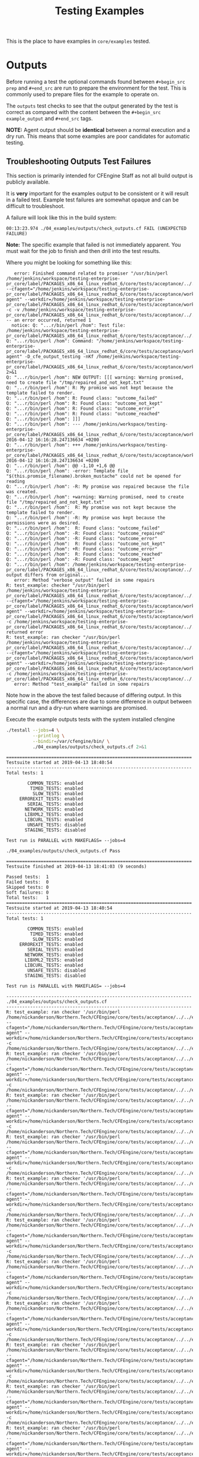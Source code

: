 #+Title: Testing Examples

This is the place to have examples in =core/examples= tested.

* Outputs
Before running a test the optional commands found between =#+begin_src prep= and
=#+end_src= are run to prepare the environment for the test. This is commonly
used to prepare files for the example to operate on.

The =outputs= test checks to see that the output generated by the test is
correct as compared with the content between the =#+begin_src example_output=
and =#+end_src= tags.

*NOTE:* Agent output should be *identical* between a normal execution and a dry
run. This means that some examples are poor candidates for automatic testing.

** Troubleshooting Outputs Test Failures
This section is primarily intended for CFEngine Staff as not all build output is
publicly available.

It is *very* important for the examples output to be consistent or it will
result in a failed test. Example test failures are somewhat opaque and can be
difficult to troubleshoot.

A failure will look like this in the build system:

#+BEGIN_EXAMPLE
00:13:23.974 ./04_examples/outputs/check_outputs.cf FAIL (UNEXPECTED FAILURE)
#+END_EXAMPLE

*Note:* The specific example that failed is not immediately apparent. You must
wait for the job to finish and then drill into the test results.

Where you might be looking for something like this:

#+BEGIN_EXAMPLE
   error: Finished command related to promiser "/usr/bin/perl /home/jenkins/workspace/testing-enterprise-pr_core/label/PACKAGES_x86_64_linux_redhat_6/core/tests/acceptance/../../examples/remake_outputs.pl --cfagent="/home/jenkins/workspace/testing-enterprise-pr_core/label/PACKAGES_x86_64_linux_redhat_6/core/tests/acceptance/workdir/__04_examples_outputs_check_outputs_cf/bin/cf-agent" --workdir=/home/jenkins/workspace/testing-enterprise-pr_core/label/PACKAGES_x86_64_linux_redhat_6/core/tests/acceptance/workdir/__04_examples_outputs_check_outputs_cf/tmp/TESTDIR.cfengine -c -v /home/jenkins/workspace/testing-enterprise-pr_core/label/PACKAGES_x86_64_linux_redhat_6/core/tests/acceptance/../../examples/multiple_outcomes.cf" -- an error occurred, returned 1
  notice: Q: "...r/bin/perl /hom": Test file: /home/jenkins/workspace/testing-enterprise-pr_core/label/PACKAGES_x86_64_linux_redhat_6/core/tests/acceptance/../../examples/multiple_outcomes.cf
Q: "...r/bin/perl /hom": Command: "/home/jenkins/workspace/testing-enterprise-pr_core/label/PACKAGES_x86_64_linux_redhat_6/core/tests/acceptance/workdir/__04_examples_outputs_check_outputs_cf/bin/cf-agent" -D_cfe_output_testing -nKf /home/jenkins/workspace/testing-enterprise-pr_core/label/PACKAGES_x86_64_linux_redhat_6/core/tests/acceptance/workdir/__04_examples_outputs_check_outputs_cf/tmp/TESTDIR.cfengine/multiple_outcomes.cf 2>&1
Q: "...r/bin/perl /hom": NEW OUTPUT: [[[ warning: Warning promised, need to create file "/tmp/repaired_and_not_kept.txt"
Q: "...r/bin/perl /hom": R: My promise was not kept because the template failed to render.
Q: "...r/bin/perl /hom": R: Found class: "outcome_failed"
Q: "...r/bin/perl /hom": R: Found class: "outcome_not_kept"
Q: "...r/bin/perl /hom": R: Found class: "outcome_error"
Q: "...r/bin/perl /hom": R: Found class: "outcome_reached"
Q: "...r/bin/perl /hom": ]]]
Q: "...r/bin/perl /hom": --- /home/jenkins/workspace/testing-enterprise-pr_core/label/PACKAGES_x86_64_linux_redhat_6/core/tests/acceptance/workdir/__04_examples_outputs_check_outputs_cf/tmp/TESTDIR.cfengine/multiple_outcomes.cf.a	2016-04-12 16:16:28.247136634 +0200
Q: "...r/bin/perl /hom": +++ /home/jenkins/workspace/testing-enterprise-pr_core/label/PACKAGES_x86_64_linux_redhat_6/core/tests/acceptance/workdir/__04_examples_outputs_check_outputs_cf/tmp/TESTDIR.cfengine/multiple_outcomes.cf.b	2016-04-12 16:16:28.247136634 +0200
Q: "...r/bin/perl /hom": @@ -1,10 +1,6 @@
Q: "...r/bin/perl /hom": -error: Template file "$(this.promsie_filename).broken_mustache" could not be opened for reading
Q: "...r/bin/perl /hom": -R: My promise was repaired because the file was created.
Q: "...r/bin/perl /hom": +warning: Warning promised, need to create file "/tmp/repaired_and_not_kept.txt"
Q: "...r/bin/perl /hom":  R: My promise was not kept because the template failed to render.
Q: "...r/bin/perl /hom": -R: My promise was kept because the permissions were as desired.
Q: "...r/bin/perl /hom":  R: Found class: "outcome_failed"
Q: "...r/bin/perl /hom": -R: Found class: "outcome_repaired"
Q: "...r/bin/perl /hom": -R: Found class: "outcome_error"
Q: "...r/bin/perl /hom":  R: Found class: "outcome_not_kept"
Q: "...r/bin/perl /hom": +R: Found class: "outcome_error"
Q: "...r/bin/perl /hom":  R: Found class: "outcome_reached"
Q: "...r/bin/perl /hom": -R: Found class: "outcome_kept"
Q: "...r/bin/perl /hom": /home/jenkins/workspace/testing-enterprise-pr_core/label/PACKAGES_x86_64_linux_redhat_6/core/tests/acceptance/../../examples/multiple_outcomes.cf: output differs from original...
   error: Method "verbose_output" failed in some repairs
R: test_example: checker "/usr/bin/perl /home/jenkins/workspace/testing-enterprise-pr_core/label/PACKAGES_x86_64_linux_redhat_6/core/tests/acceptance/../../examples/remake_outputs.pl --cfagent="/home/jenkins/workspace/testing-enterprise-pr_core/label/PACKAGES_x86_64_linux_redhat_6/core/tests/acceptance/workdir/__04_examples_outputs_check_outputs_cf/bin/cf-agent" --workdir=/home/jenkins/workspace/testing-enterprise-pr_core/label/PACKAGES_x86_64_linux_redhat_6/core/tests/acceptance/workdir/__04_examples_outputs_check_outputs_cf/tmp/TESTDIR.cfengine -c /home/jenkins/workspace/testing-enterprise-pr_core/label/PACKAGES_x86_64_linux_redhat_6/core/tests/acceptance/../../examples/multiple_outcomes.cf" returned error
R: test_example: ran checker "/usr/bin/perl /home/jenkins/workspace/testing-enterprise-pr_core/label/PACKAGES_x86_64_linux_redhat_6/core/tests/acceptance/../../examples/remake_outputs.pl --cfagent="/home/jenkins/workspace/testing-enterprise-pr_core/label/PACKAGES_x86_64_linux_redhat_6/core/tests/acceptance/workdir/__04_examples_outputs_check_outputs_cf/bin/cf-agent" --workdir=/home/jenkins/workspace/testing-enterprise-pr_core/label/PACKAGES_x86_64_linux_redhat_6/core/tests/acceptance/workdir/__04_examples_outputs_check_outputs_cf/tmp/TESTDIR.cfengine -c /home/jenkins/workspace/testing-enterprise-pr_core/label/PACKAGES_x86_64_linux_redhat_6/core/tests/acceptance/../../examples/multiple_outcomes.cf"
   error: Method "test_example" failed in some repairs
#+END_EXAMPLE

Note how in the above the test failed because of differing output. In this
specific case, the differences are due to some difference in output between a
normal run and a dry-run where warnings are promised.

#+Caption: Execute the example outputs tests with the system installed cfengine
#+NAME: test_check_outputs
#+BEGIN_SRC sh :dir ../ :results output :exports both
  ./testall --jobs=4 \
            --printlog \
            --bindir=/var/cfengine/bin/ \
            ./04_examples/outputs/check_outputs.cf 2>&1
#+END_SRC


#+NAME: Testing classfiltercsv()
#+CALL: test_check_outputs()

:DRAWER:
#+RESULTS: Testing classfiltercsv()
#+begin_example
======================================================================
Testsuite started at 2019-04-13 18:40:54
----------------------------------------------------------------------
Total tests: 1

        COMMON_TESTS: enabled
         TIMED_TESTS: enabled
          SLOW_TESTS: enabled
     ERROREXIT_TESTS: enabled
        SERIAL_TESTS: enabled
       NETWORK_TESTS: enabled
       LIBXML2_TESTS: enabled
       LIBCURL_TESTS: enabled
        UNSAFE_TESTS: disabled
       STAGING_TESTS: disabled

Test run is PARALLEL with MAKEFLAGS= --jobs=4

./04_examples/outputs/check_outputs.cf Pass

======================================================================
Testsuite finished at 2019-04-13 18:41:03 (9 seconds)

Passed tests:  1
Failed tests:  0
Skipped tests: 0
Soft failures: 0
Total tests:   1
======================================================================
Testsuite started at 2019-04-13 18:40:54
----------------------------------------------------------------------
Total tests: 1

        COMMON_TESTS: enabled
         TIMED_TESTS: enabled
          SLOW_TESTS: enabled
     ERROREXIT_TESTS: enabled
        SERIAL_TESTS: enabled
       NETWORK_TESTS: enabled
       LIBXML2_TESTS: enabled
       LIBCURL_TESTS: enabled
        UNSAFE_TESTS: disabled
       STAGING_TESTS: disabled

Test run is PARALLEL with MAKEFLAGS= --jobs=4

----------------------------------------------------------------------
./04_examples/outputs/check_outputs.cf 
----------------------------------------------------------------------
R: test_example: ran checker '/usr/bin/perl /home/nickanderson/Northern.Tech/CFEngine/core/tests/acceptance/../../examples/remake_outputs.pl --cfagent="/home/nickanderson/Northern.Tech/CFEngine/core/tests/acceptance/workdir/__04_examples_outputs_check_outputs_cf/bin/cf-agent" --workdir=/home/nickanderson/Northern.Tech/CFEngine/core/tests/acceptance/workdir/__04_examples_outputs_check_outputs_cf/tmp/TESTDIR.cfengine -c /home/nickanderson/Northern.Tech/CFEngine/core/tests/acceptance/../../examples/file_hash.cf'
R: test_example: ran checker '/usr/bin/perl /home/nickanderson/Northern.Tech/CFEngine/core/tests/acceptance/../../examples/remake_outputs.pl --cfagent="/home/nickanderson/Northern.Tech/CFEngine/core/tests/acceptance/workdir/__04_examples_outputs_check_outputs_cf/bin/cf-agent" --workdir=/home/nickanderson/Northern.Tech/CFEngine/core/tests/acceptance/workdir/__04_examples_outputs_check_outputs_cf/tmp/TESTDIR.cfengine -c /home/nickanderson/Northern.Tech/CFEngine/core/tests/acceptance/../../examples/filesize.cf'
R: test_example: ran checker '/usr/bin/perl /home/nickanderson/Northern.Tech/CFEngine/core/tests/acceptance/../../examples/remake_outputs.pl --cfagent="/home/nickanderson/Northern.Tech/CFEngine/core/tests/acceptance/workdir/__04_examples_outputs_check_outputs_cf/bin/cf-agent" --workdir=/home/nickanderson/Northern.Tech/CFEngine/core/tests/acceptance/workdir/__04_examples_outputs_check_outputs_cf/tmp/TESTDIR.cfengine -c /home/nickanderson/Northern.Tech/CFEngine/core/tests/acceptance/../../examples/lsdir.cf'
R: test_example: ran checker '/usr/bin/perl /home/nickanderson/Northern.Tech/CFEngine/core/tests/acceptance/../../examples/remake_outputs.pl --cfagent="/home/nickanderson/Northern.Tech/CFEngine/core/tests/acceptance/workdir/__04_examples_outputs_check_outputs_cf/bin/cf-agent" --workdir=/home/nickanderson/Northern.Tech/CFEngine/core/tests/acceptance/workdir/__04_examples_outputs_check_outputs_cf/tmp/TESTDIR.cfengine -c /home/nickanderson/Northern.Tech/CFEngine/core/tests/acceptance/../../examples/string_replace.cf'
R: test_example: ran checker '/usr/bin/perl /home/nickanderson/Northern.Tech/CFEngine/core/tests/acceptance/../../examples/remake_outputs.pl --cfagent="/home/nickanderson/Northern.Tech/CFEngine/core/tests/acceptance/workdir/__04_examples_outputs_check_outputs_cf/bin/cf-agent" --workdir=/home/nickanderson/Northern.Tech/CFEngine/core/tests/acceptance/workdir/__04_examples_outputs_check_outputs_cf/tmp/TESTDIR.cfengine -c /home/nickanderson/Northern.Tech/CFEngine/core/tests/acceptance/../../examples/readrealarray.cf'
R: test_example: ran checker '/usr/bin/perl /home/nickanderson/Northern.Tech/CFEngine/core/tests/acceptance/../../examples/remake_outputs.pl --cfagent="/home/nickanderson/Northern.Tech/CFEngine/core/tests/acceptance/workdir/__04_examples_outputs_check_outputs_cf/bin/cf-agent" --workdir=/home/nickanderson/Northern.Tech/CFEngine/core/tests/acceptance/workdir/__04_examples_outputs_check_outputs_cf/tmp/TESTDIR.cfengine -c /home/nickanderson/Northern.Tech/CFEngine/core/tests/acceptance/../../examples/string_upcase.cf'
R: test_example: ran checker '/usr/bin/perl /home/nickanderson/Northern.Tech/CFEngine/core/tests/acceptance/../../examples/remake_outputs.pl --cfagent="/home/nickanderson/Northern.Tech/CFEngine/core/tests/acceptance/workdir/__04_examples_outputs_check_outputs_cf/bin/cf-agent" --workdir=/home/nickanderson/Northern.Tech/CFEngine/core/tests/acceptance/workdir/__04_examples_outputs_check_outputs_cf/tmp/TESTDIR.cfengine -c /home/nickanderson/Northern.Tech/CFEngine/core/tests/acceptance/../../examples/string_tail.cf'
R: test_example: ran checker '/usr/bin/perl /home/nickanderson/Northern.Tech/CFEngine/core/tests/acceptance/../../examples/remake_outputs.pl --cfagent="/home/nickanderson/Northern.Tech/CFEngine/core/tests/acceptance/workdir/__04_examples_outputs_check_outputs_cf/bin/cf-agent" --workdir=/home/nickanderson/Northern.Tech/CFEngine/core/tests/acceptance/workdir/__04_examples_outputs_check_outputs_cf/tmp/TESTDIR.cfengine -c /home/nickanderson/Northern.Tech/CFEngine/core/tests/acceptance/../../examples/getvariablemetatags.cf'
R: test_example: ran checker '/usr/bin/perl /home/nickanderson/Northern.Tech/CFEngine/core/tests/acceptance/../../examples/remake_outputs.pl --cfagent="/home/nickanderson/Northern.Tech/CFEngine/core/tests/acceptance/workdir/__04_examples_outputs_check_outputs_cf/bin/cf-agent" --workdir=/home/nickanderson/Northern.Tech/CFEngine/core/tests/acceptance/workdir/__04_examples_outputs_check_outputs_cf/tmp/TESTDIR.cfengine -c /home/nickanderson/Northern.Tech/CFEngine/core/tests/acceptance/../../examples/classfiltercsv.cf'
R: test_example: ran checker '/usr/bin/perl /home/nickanderson/Northern.Tech/CFEngine/core/tests/acceptance/../../examples/remake_outputs.pl --cfagent="/home/nickanderson/Northern.Tech/CFEngine/core/tests/acceptance/workdir/__04_examples_outputs_check_outputs_cf/bin/cf-agent" --workdir=/home/nickanderson/Northern.Tech/CFEngine/core/tests/acceptance/workdir/__04_examples_outputs_check_outputs_cf/tmp/TESTDIR.cfengine -c /home/nickanderson/Northern.Tech/CFEngine/core/tests/acceptance/../../examples/with.cf'
R: test_example: ran checker '/usr/bin/perl /home/nickanderson/Northern.Tech/CFEngine/core/tests/acceptance/../../examples/remake_outputs.pl --cfagent="/home/nickanderson/Northern.Tech/CFEngine/core/tests/acceptance/workdir/__04_examples_outputs_check_outputs_cf/bin/cf-agent" --workdir=/home/nickanderson/Northern.Tech/CFEngine/core/tests/acceptance/workdir/__04_examples_outputs_check_outputs_cf/tmp/TESTDIR.cfengine -c /home/nickanderson/Northern.Tech/CFEngine/core/tests/acceptance/../../examples/parseintrealstringarray.cf'
R: test_example: ran checker '/usr/bin/perl /home/nickanderson/Northern.Tech/CFEngine/core/tests/acceptance/../../examples/remake_outputs.pl --cfagent="/home/nickanderson/Northern.Tech/CFEngine/core/tests/acceptance/workdir/__04_examples_outputs_check_outputs_cf/bin/cf-agent" --workdir=/home/nickanderson/Northern.Tech/CFEngine/core/tests/acceptance/workdir/__04_examples_outputs_check_outputs_cf/tmp/TESTDIR.cfengine -c /home/nickanderson/Northern.Tech/CFEngine/core/tests/acceptance/../../examples/mustache_extension_multiline_json.cf'
R: test_example: ran checker '/usr/bin/perl /home/nickanderson/Northern.Tech/CFEngine/core/tests/acceptance/../../examples/remake_outputs.pl --cfagent="/home/nickanderson/Northern.Tech/CFEngine/core/tests/acceptance/workdir/__04_examples_outputs_check_outputs_cf/bin/cf-agent" --workdir=/home/nickanderson/Northern.Tech/CFEngine/core/tests/acceptance/workdir/__04_examples_outputs_check_outputs_cf/tmp/TESTDIR.cfengine -c /home/nickanderson/Northern.Tech/CFEngine/core/tests/acceptance/../../examples/ago.cf'
R: test_example: ran checker '/usr/bin/perl /home/nickanderson/Northern.Tech/CFEngine/core/tests/acceptance/../../examples/remake_outputs.pl --cfagent="/home/nickanderson/Northern.Tech/CFEngine/core/tests/acceptance/workdir/__04_examples_outputs_check_outputs_cf/bin/cf-agent" --workdir=/home/nickanderson/Northern.Tech/CFEngine/core/tests/acceptance/workdir/__04_examples_outputs_check_outputs_cf/tmp/TESTDIR.cfengine -c /home/nickanderson/Northern.Tech/CFEngine/core/tests/acceptance/../../examples/peers.cf'
R: test_example: ran checker '/usr/bin/perl /home/nickanderson/Northern.Tech/CFEngine/core/tests/acceptance/../../examples/remake_outputs.pl --cfagent="/home/nickanderson/Northern.Tech/CFEngine/core/tests/acceptance/workdir/__04_examples_outputs_check_outputs_cf/bin/cf-agent" --workdir=/home/nickanderson/Northern.Tech/CFEngine/core/tests/acceptance/workdir/__04_examples_outputs_check_outputs_cf/tmp/TESTDIR.cfengine -c /home/nickanderson/Northern.Tech/CFEngine/core/tests/acceptance/../../examples/filter.cf'
R: test_example: ran checker '/usr/bin/perl /home/nickanderson/Northern.Tech/CFEngine/core/tests/acceptance/../../examples/remake_outputs.pl --cfagent="/home/nickanderson/Northern.Tech/CFEngine/core/tests/acceptance/workdir/__04_examples_outputs_check_outputs_cf/bin/cf-agent" --workdir=/home/nickanderson/Northern.Tech/CFEngine/core/tests/acceptance/workdir/__04_examples_outputs_check_outputs_cf/tmp/TESTDIR.cfengine -c /home/nickanderson/Northern.Tech/CFEngine/core/tests/acceptance/../../examples/string_reverse.cf'
R: test_example: ran checker '/usr/bin/perl /home/nickanderson/Northern.Tech/CFEngine/core/tests/acceptance/../../examples/remake_outputs.pl --cfagent="/home/nickanderson/Northern.Tech/CFEngine/core/tests/acceptance/workdir/__04_examples_outputs_check_outputs_cf/bin/cf-agent" --workdir=/home/nickanderson/Northern.Tech/CFEngine/core/tests/acceptance/workdir/__04_examples_outputs_check_outputs_cf/tmp/TESTDIR.cfengine -c /home/nickanderson/Northern.Tech/CFEngine/core/tests/acceptance/../../examples/kill_process_running_wrong_user.cf'
R: test_example: ran checker '/usr/bin/perl /home/nickanderson/Northern.Tech/CFEngine/core/tests/acceptance/../../examples/remake_outputs.pl --cfagent="/home/nickanderson/Northern.Tech/CFEngine/core/tests/acceptance/workdir/__04_examples_outputs_check_outputs_cf/bin/cf-agent" --workdir=/home/nickanderson/Northern.Tech/CFEngine/core/tests/acceptance/workdir/__04_examples_outputs_check_outputs_cf/tmp/TESTDIR.cfengine -c /home/nickanderson/Northern.Tech/CFEngine/core/tests/acceptance/../../examples/getvalues.cf'
R: test_example: ran checker '/usr/bin/perl /home/nickanderson/Northern.Tech/CFEngine/core/tests/acceptance/../../examples/remake_outputs.pl --cfagent="/home/nickanderson/Northern.Tech/CFEngine/core/tests/acceptance/workdir/__04_examples_outputs_check_outputs_cf/bin/cf-agent" --workdir=/home/nickanderson/Northern.Tech/CFEngine/core/tests/acceptance/workdir/__04_examples_outputs_check_outputs_cf/tmp/TESTDIR.cfengine -c /home/nickanderson/Northern.Tech/CFEngine/core/tests/acceptance/../../examples/bundlesequence.cf'
R: test_example: ran checker '/usr/bin/perl /home/nickanderson/Northern.Tech/CFEngine/core/tests/acceptance/../../examples/remake_outputs.pl --cfagent="/home/nickanderson/Northern.Tech/CFEngine/core/tests/acceptance/workdir/__04_examples_outputs_check_outputs_cf/bin/cf-agent" --workdir=/home/nickanderson/Northern.Tech/CFEngine/core/tests/acceptance/workdir/__04_examples_outputs_check_outputs_cf/tmp/TESTDIR.cfengine -c /home/nickanderson/Northern.Tech/CFEngine/core/tests/acceptance/../../examples/classmatch.cf'
R: test_example: ran checker '/usr/bin/perl /home/nickanderson/Northern.Tech/CFEngine/core/tests/acceptance/../../examples/remake_outputs.pl --cfagent="/home/nickanderson/Northern.Tech/CFEngine/core/tests/acceptance/workdir/__04_examples_outputs_check_outputs_cf/bin/cf-agent" --workdir=/home/nickanderson/Northern.Tech/CFEngine/core/tests/acceptance/workdir/__04_examples_outputs_check_outputs_cf/tmp/TESTDIR.cfengine -c /home/nickanderson/Northern.Tech/CFEngine/core/tests/acceptance/../../examples/islessthan.cf'
R: test_example: ran checker '/usr/bin/perl /home/nickanderson/Northern.Tech/CFEngine/core/tests/acceptance/../../examples/remake_outputs.pl --cfagent="/home/nickanderson/Northern.Tech/CFEngine/core/tests/acceptance/workdir/__04_examples_outputs_check_outputs_cf/bin/cf-agent" --workdir=/home/nickanderson/Northern.Tech/CFEngine/core/tests/acceptance/workdir/__04_examples_outputs_check_outputs_cf/tmp/TESTDIR.cfengine -c /home/nickanderson/Northern.Tech/CFEngine/core/tests/acceptance/../../examples/data_regextract.cf'
R: test_example: ran checker '/usr/bin/perl /home/nickanderson/Northern.Tech/CFEngine/core/tests/acceptance/../../examples/remake_outputs.pl --cfagent="/home/nickanderson/Northern.Tech/CFEngine/core/tests/acceptance/workdir/__04_examples_outputs_check_outputs_cf/bin/cf-agent" --workdir=/home/nickanderson/Northern.Tech/CFEngine/core/tests/acceptance/workdir/__04_examples_outputs_check_outputs_cf/tmp/TESTDIR.cfengine -c /home/nickanderson/Northern.Tech/CFEngine/core/tests/acceptance/../../examples/maplist.cf'
R: test_example: ran checker '/usr/bin/perl /home/nickanderson/Northern.Tech/CFEngine/core/tests/acceptance/../../examples/remake_outputs.pl --cfagent="/home/nickanderson/Northern.Tech/CFEngine/core/tests/acceptance/workdir/__04_examples_outputs_check_outputs_cf/bin/cf-agent" --workdir=/home/nickanderson/Northern.Tech/CFEngine/core/tests/acceptance/workdir/__04_examples_outputs_check_outputs_cf/tmp/TESTDIR.cfengine -c /home/nickanderson/Northern.Tech/CFEngine/core/tests/acceptance/../../examples/bundlesmatching.cf'
R: test_example: ran checker '/usr/bin/perl /home/nickanderson/Northern.Tech/CFEngine/core/tests/acceptance/../../examples/remake_outputs.pl --cfagent="/home/nickanderson/Northern.Tech/CFEngine/core/tests/acceptance/workdir/__04_examples_outputs_check_outputs_cf/bin/cf-agent" --workdir=/home/nickanderson/Northern.Tech/CFEngine/core/tests/acceptance/workdir/__04_examples_outputs_check_outputs_cf/tmp/TESTDIR.cfengine -c /home/nickanderson/Northern.Tech/CFEngine/core/tests/acceptance/../../examples/appgroups.cf'
R: test_example: ran checker '/usr/bin/perl /home/nickanderson/Northern.Tech/CFEngine/core/tests/acceptance/../../examples/remake_outputs.pl --cfagent="/home/nickanderson/Northern.Tech/CFEngine/core/tests/acceptance/workdir/__04_examples_outputs_check_outputs_cf/bin/cf-agent" --workdir=/home/nickanderson/Northern.Tech/CFEngine/core/tests/acceptance/workdir/__04_examples_outputs_check_outputs_cf/tmp/TESTDIR.cfengine -c /home/nickanderson/Northern.Tech/CFEngine/core/tests/acceptance/../../examples/readfile.cf'
R: test_example: ran checker '/usr/bin/perl /home/nickanderson/Northern.Tech/CFEngine/core/tests/acceptance/../../examples/remake_outputs.pl --cfagent="/home/nickanderson/Northern.Tech/CFEngine/core/tests/acceptance/workdir/__04_examples_outputs_check_outputs_cf/bin/cf-agent" --workdir=/home/nickanderson/Northern.Tech/CFEngine/core/tests/acceptance/workdir/__04_examples_outputs_check_outputs_cf/tmp/TESTDIR.cfengine -c /home/nickanderson/Northern.Tech/CFEngine/core/tests/acceptance/../../examples/mustache_classes.cf'
R: test_example: ran checker '/usr/bin/perl /home/nickanderson/Northern.Tech/CFEngine/core/tests/acceptance/../../examples/remake_outputs.pl --cfagent="/home/nickanderson/Northern.Tech/CFEngine/core/tests/acceptance/workdir/__04_examples_outputs_check_outputs_cf/bin/cf-agent" --workdir=/home/nickanderson/Northern.Tech/CFEngine/core/tests/acceptance/workdir/__04_examples_outputs_check_outputs_cf/tmp/TESTDIR.cfengine -c /home/nickanderson/Northern.Tech/CFEngine/core/tests/acceptance/../../examples/mustache_sections_non_empty_list.cf'
R: test_example: ran checker '/usr/bin/perl /home/nickanderson/Northern.Tech/CFEngine/core/tests/acceptance/../../examples/remake_outputs.pl --cfagent="/home/nickanderson/Northern.Tech/CFEngine/core/tests/acceptance/workdir/__04_examples_outputs_check_outputs_cf/bin/cf-agent" --workdir=/home/nickanderson/Northern.Tech/CFEngine/core/tests/acceptance/workdir/__04_examples_outputs_check_outputs_cf/tmp/TESTDIR.cfengine -c /home/nickanderson/Northern.Tech/CFEngine/core/tests/acceptance/../../examples/diskfree.cf'
R: test_example: ran checker '/usr/bin/perl /home/nickanderson/Northern.Tech/CFEngine/core/tests/acceptance/../../examples/remake_outputs.pl --cfagent="/home/nickanderson/Northern.Tech/CFEngine/core/tests/acceptance/workdir/__04_examples_outputs_check_outputs_cf/bin/cf-agent" --workdir=/home/nickanderson/Northern.Tech/CFEngine/core/tests/acceptance/workdir/__04_examples_outputs_check_outputs_cf/tmp/TESTDIR.cfengine -c /home/nickanderson/Northern.Tech/CFEngine/core/tests/acceptance/../../examples/data_readstringarray.cf'
R: test_example: ran checker '/usr/bin/perl /home/nickanderson/Northern.Tech/CFEngine/core/tests/acceptance/../../examples/remake_outputs.pl --cfagent="/home/nickanderson/Northern.Tech/CFEngine/core/tests/acceptance/workdir/__04_examples_outputs_check_outputs_cf/bin/cf-agent" --workdir=/home/nickanderson/Northern.Tech/CFEngine/core/tests/acceptance/workdir/__04_examples_outputs_check_outputs_cf/tmp/TESTDIR.cfengine -c /home/nickanderson/Northern.Tech/CFEngine/core/tests/acceptance/../../examples/getindices.cf'
R: test_example: ran checker '/usr/bin/perl /home/nickanderson/Northern.Tech/CFEngine/core/tests/acceptance/../../examples/remake_outputs.pl --cfagent="/home/nickanderson/Northern.Tech/CFEngine/core/tests/acceptance/workdir/__04_examples_outputs_check_outputs_cf/bin/cf-agent" --workdir=/home/nickanderson/Northern.Tech/CFEngine/core/tests/acceptance/workdir/__04_examples_outputs_check_outputs_cf/tmp/TESTDIR.cfengine -c /home/nickanderson/Northern.Tech/CFEngine/core/tests/acceptance/../../examples/returnszero.cf'
R: test_example: ran checker '/usr/bin/perl /home/nickanderson/Northern.Tech/CFEngine/core/tests/acceptance/../../examples/remake_outputs.pl --cfagent="/home/nickanderson/Northern.Tech/CFEngine/core/tests/acceptance/workdir/__04_examples_outputs_check_outputs_cf/bin/cf-agent" --workdir=/home/nickanderson/Northern.Tech/CFEngine/core/tests/acceptance/workdir/__04_examples_outputs_check_outputs_cf/tmp/TESTDIR.cfengine -c /home/nickanderson/Northern.Tech/CFEngine/core/tests/acceptance/../../examples/container_key_iteration.cf'
R: test_example: ran checker '/usr/bin/perl /home/nickanderson/Northern.Tech/CFEngine/core/tests/acceptance/../../examples/remake_outputs.pl --cfagent="/home/nickanderson/Northern.Tech/CFEngine/core/tests/acceptance/workdir/__04_examples_outputs_check_outputs_cf/bin/cf-agent" --workdir=/home/nickanderson/Northern.Tech/CFEngine/core/tests/acceptance/workdir/__04_examples_outputs_check_outputs_cf/tmp/TESTDIR.cfengine -c /home/nickanderson/Northern.Tech/CFEngine/core/tests/acceptance/../../examples/lastnode.cf'
R: test_example: ran checker '/usr/bin/perl /home/nickanderson/Northern.Tech/CFEngine/core/tests/acceptance/../../examples/remake_outputs.pl --cfagent="/home/nickanderson/Northern.Tech/CFEngine/core/tests/acceptance/workdir/__04_examples_outputs_check_outputs_cf/bin/cf-agent" --workdir=/home/nickanderson/Northern.Tech/CFEngine/core/tests/acceptance/workdir/__04_examples_outputs_check_outputs_cf/tmp/TESTDIR.cfengine -c /home/nickanderson/Northern.Tech/CFEngine/core/tests/acceptance/../../examples/regarray.cf'
R: test_example: ran checker '/usr/bin/perl /home/nickanderson/Northern.Tech/CFEngine/core/tests/acceptance/../../examples/remake_outputs.pl --cfagent="/home/nickanderson/Northern.Tech/CFEngine/core/tests/acceptance/workdir/__04_examples_outputs_check_outputs_cf/bin/cf-agent" --workdir=/home/nickanderson/Northern.Tech/CFEngine/core/tests/acceptance/workdir/__04_examples_outputs_check_outputs_cf/tmp/TESTDIR.cfengine -c /home/nickanderson/Northern.Tech/CFEngine/core/tests/acceptance/../../examples/hash.cf'
R: test_example: ran checker '/usr/bin/perl /home/nickanderson/Northern.Tech/CFEngine/core/tests/acceptance/../../examples/remake_outputs.pl --cfagent="/home/nickanderson/Northern.Tech/CFEngine/core/tests/acceptance/workdir/__04_examples_outputs_check_outputs_cf/bin/cf-agent" --workdir=/home/nickanderson/Northern.Tech/CFEngine/core/tests/acceptance/workdir/__04_examples_outputs_check_outputs_cf/tmp/TESTDIR.cfengine -c /home/nickanderson/Northern.Tech/CFEngine/core/tests/acceptance/../../examples/string_downcase.cf'
R: test_example: ran checker '/usr/bin/perl /home/nickanderson/Northern.Tech/CFEngine/core/tests/acceptance/../../examples/remake_outputs.pl --cfagent="/home/nickanderson/Northern.Tech/CFEngine/core/tests/acceptance/workdir/__04_examples_outputs_check_outputs_cf/bin/cf-agent" --workdir=/home/nickanderson/Northern.Tech/CFEngine/core/tests/acceptance/workdir/__04_examples_outputs_check_outputs_cf/tmp/TESTDIR.cfengine -c /home/nickanderson/Northern.Tech/CFEngine/core/tests/acceptance/../../examples/filestat.cf'
R: test_example: ran checker '/usr/bin/perl /home/nickanderson/Northern.Tech/CFEngine/core/tests/acceptance/../../examples/remake_outputs.pl --cfagent="/home/nickanderson/Northern.Tech/CFEngine/core/tests/acceptance/workdir/__04_examples_outputs_check_outputs_cf/bin/cf-agent" --workdir=/home/nickanderson/Northern.Tech/CFEngine/core/tests/acceptance/workdir/__04_examples_outputs_check_outputs_cf/tmp/TESTDIR.cfengine -c /home/nickanderson/Northern.Tech/CFEngine/core/tests/acceptance/../../examples/main_library.cf'
R: test_example: ran checker '/usr/bin/perl /home/nickanderson/Northern.Tech/CFEngine/core/tests/acceptance/../../examples/remake_outputs.pl --cfagent="/home/nickanderson/Northern.Tech/CFEngine/core/tests/acceptance/workdir/__04_examples_outputs_check_outputs_cf/bin/cf-agent" --workdir=/home/nickanderson/Northern.Tech/CFEngine/core/tests/acceptance/workdir/__04_examples_outputs_check_outputs_cf/tmp/TESTDIR.cfengine -c /home/nickanderson/Northern.Tech/CFEngine/core/tests/acceptance/../../examples/mustache_extension_top.cf'
R: test_example: ran checker '/usr/bin/perl /home/nickanderson/Northern.Tech/CFEngine/core/tests/acceptance/../../examples/remake_outputs.pl --cfagent="/home/nickanderson/Northern.Tech/CFEngine/core/tests/acceptance/workdir/__04_examples_outputs_check_outputs_cf/bin/cf-agent" --workdir=/home/nickanderson/Northern.Tech/CFEngine/core/tests/acceptance/workdir/__04_examples_outputs_check_outputs_cf/tmp/TESTDIR.cfengine -c /home/nickanderson/Northern.Tech/CFEngine/core/tests/acceptance/../../examples/datastate.cf'
R: test_example: ran checker '/usr/bin/perl /home/nickanderson/Northern.Tech/CFEngine/core/tests/acceptance/../../examples/remake_outputs.pl --cfagent="/home/nickanderson/Northern.Tech/CFEngine/core/tests/acceptance/workdir/__04_examples_outputs_check_outputs_cf/bin/cf-agent" --workdir=/home/nickanderson/Northern.Tech/CFEngine/core/tests/acceptance/workdir/__04_examples_outputs_check_outputs_cf/tmp/TESTDIR.cfengine -c /home/nickanderson/Northern.Tech/CFEngine/core/tests/acceptance/../../examples/getfields.cf'
R: test_example: ran checker '/usr/bin/perl /home/nickanderson/Northern.Tech/CFEngine/core/tests/acceptance/../../examples/remake_outputs.pl --cfagent="/home/nickanderson/Northern.Tech/CFEngine/core/tests/acceptance/workdir/__04_examples_outputs_check_outputs_cf/bin/cf-agent" --workdir=/home/nickanderson/Northern.Tech/CFEngine/core/tests/acceptance/workdir/__04_examples_outputs_check_outputs_cf/tmp/TESTDIR.cfengine -c /home/nickanderson/Northern.Tech/CFEngine/core/tests/acceptance/../../examples/mergedata.cf'
R: test_example: ran checker '/usr/bin/perl /home/nickanderson/Northern.Tech/CFEngine/core/tests/acceptance/../../examples/remake_outputs.pl --cfagent="/home/nickanderson/Northern.Tech/CFEngine/core/tests/acceptance/workdir/__04_examples_outputs_check_outputs_cf/bin/cf-agent" --workdir=/home/nickanderson/Northern.Tech/CFEngine/core/tests/acceptance/workdir/__04_examples_outputs_check_outputs_cf/tmp/TESTDIR.cfengine -c /home/nickanderson/Northern.Tech/CFEngine/core/tests/acceptance/../../examples/regline.cf'
R: test_example: ran checker '/usr/bin/perl /home/nickanderson/Northern.Tech/CFEngine/core/tests/acceptance/../../examples/remake_outputs.pl --cfagent="/home/nickanderson/Northern.Tech/CFEngine/core/tests/acceptance/workdir/__04_examples_outputs_check_outputs_cf/bin/cf-agent" --workdir=/home/nickanderson/Northern.Tech/CFEngine/core/tests/acceptance/workdir/__04_examples_outputs_check_outputs_cf/tmp/TESTDIR.cfengine -c /home/nickanderson/Northern.Tech/CFEngine/core/tests/acceptance/../../examples/isnewerthan.cf'
R: test_example: ran checker '/usr/bin/perl /home/nickanderson/Northern.Tech/CFEngine/core/tests/acceptance/../../examples/remake_outputs.pl --cfagent="/home/nickanderson/Northern.Tech/CFEngine/core/tests/acceptance/workdir/__04_examples_outputs_check_outputs_cf/bin/cf-agent" --workdir=/home/nickanderson/Northern.Tech/CFEngine/core/tests/acceptance/workdir/__04_examples_outputs_check_outputs_cf/tmp/TESTDIR.cfengine -c /home/nickanderson/Northern.Tech/CFEngine/core/tests/acceptance/../../examples/augment.cf'
R: test_example: ran checker '/usr/bin/perl /home/nickanderson/Northern.Tech/CFEngine/core/tests/acceptance/../../examples/remake_outputs.pl --cfagent="/home/nickanderson/Northern.Tech/CFEngine/core/tests/acceptance/workdir/__04_examples_outputs_check_outputs_cf/bin/cf-agent" --workdir=/home/nickanderson/Northern.Tech/CFEngine/core/tests/acceptance/workdir/__04_examples_outputs_check_outputs_cf/tmp/TESTDIR.cfengine -c /home/nickanderson/Northern.Tech/CFEngine/core/tests/acceptance/../../examples/readintarray.cf'
R: test_example: ran checker '/usr/bin/perl /home/nickanderson/Northern.Tech/CFEngine/core/tests/acceptance/../../examples/remake_outputs.pl --cfagent="/home/nickanderson/Northern.Tech/CFEngine/core/tests/acceptance/workdir/__04_examples_outputs_check_outputs_cf/bin/cf-agent" --workdir=/home/nickanderson/Northern.Tech/CFEngine/core/tests/acceptance/workdir/__04_examples_outputs_check_outputs_cf/tmp/TESTDIR.cfengine -c /home/nickanderson/Northern.Tech/CFEngine/core/tests/acceptance/../../examples/format.cf'
R: test_example: ran checker '/usr/bin/perl /home/nickanderson/Northern.Tech/CFEngine/core/tests/acceptance/../../examples/remake_outputs.pl --cfagent="/home/nickanderson/Northern.Tech/CFEngine/core/tests/acceptance/workdir/__04_examples_outputs_check_outputs_cf/bin/cf-agent" --workdir=/home/nickanderson/Northern.Tech/CFEngine/core/tests/acceptance/workdir/__04_examples_outputs_check_outputs_cf/tmp/TESTDIR.cfengine -c /home/nickanderson/Northern.Tech/CFEngine/core/tests/acceptance/../../examples/getgid.cf'
R: test_example: ran checker '/usr/bin/perl /home/nickanderson/Northern.Tech/CFEngine/core/tests/acceptance/../../examples/remake_outputs.pl --cfagent="/home/nickanderson/Northern.Tech/CFEngine/core/tests/acceptance/workdir/__04_examples_outputs_check_outputs_cf/bin/cf-agent" --workdir=/home/nickanderson/Northern.Tech/CFEngine/core/tests/acceptance/workdir/__04_examples_outputs_check_outputs_cf/tmp/TESTDIR.cfengine -c /home/nickanderson/Northern.Tech/CFEngine/core/tests/acceptance/../../examples/strftime.cf'
R: test_example: ran checker '/usr/bin/perl /home/nickanderson/Northern.Tech/CFEngine/core/tests/acceptance/../../examples/remake_outputs.pl --cfagent="/home/nickanderson/Northern.Tech/CFEngine/core/tests/acceptance/workdir/__04_examples_outputs_check_outputs_cf/bin/cf-agent" --workdir=/home/nickanderson/Northern.Tech/CFEngine/core/tests/acceptance/workdir/__04_examples_outputs_check_outputs_cf/tmp/TESTDIR.cfengine -c /home/nickanderson/Northern.Tech/CFEngine/core/tests/acceptance/../../examples/string_split.cf'
R: test_example: ran checker '/usr/bin/perl /home/nickanderson/Northern.Tech/CFEngine/core/tests/acceptance/../../examples/remake_outputs.pl --cfagent="/home/nickanderson/Northern.Tech/CFEngine/core/tests/acceptance/workdir/__04_examples_outputs_check_outputs_cf/bin/cf-agent" --workdir=/home/nickanderson/Northern.Tech/CFEngine/core/tests/acceptance/workdir/__04_examples_outputs_check_outputs_cf/tmp/TESTDIR.cfengine -c /home/nickanderson/Northern.Tech/CFEngine/core/tests/acceptance/../../examples/mustache_extension_expand_key.cf'
R: test_example: ran checker '/usr/bin/perl /home/nickanderson/Northern.Tech/CFEngine/core/tests/acceptance/../../examples/remake_outputs.pl --cfagent="/home/nickanderson/Northern.Tech/CFEngine/core/tests/acceptance/workdir/__04_examples_outputs_check_outputs_cf/bin/cf-agent" --workdir=/home/nickanderson/Northern.Tech/CFEngine/core/tests/acceptance/workdir/__04_examples_outputs_check_outputs_cf/tmp/TESTDIR.cfengine -c /home/nickanderson/Northern.Tech/CFEngine/core/tests/acceptance/../../examples/sublist.cf'
R: test_example: ran checker '/usr/bin/perl /home/nickanderson/Northern.Tech/CFEngine/core/tests/acceptance/../../examples/remake_outputs.pl --cfagent="/home/nickanderson/Northern.Tech/CFEngine/core/tests/acceptance/workdir/__04_examples_outputs_check_outputs_cf/bin/cf-agent" --workdir=/home/nickanderson/Northern.Tech/CFEngine/core/tests/acceptance/workdir/__04_examples_outputs_check_outputs_cf/tmp/TESTDIR.cfengine -c /home/nickanderson/Northern.Tech/CFEngine/core/tests/acceptance/../../examples/compare.cf'
R: test_example: ran checker '/usr/bin/perl /home/nickanderson/Northern.Tech/CFEngine/core/tests/acceptance/../../examples/remake_outputs.pl --cfagent="/home/nickanderson/Northern.Tech/CFEngine/core/tests/acceptance/workdir/__04_examples_outputs_check_outputs_cf/bin/cf-agent" --workdir=/home/nickanderson/Northern.Tech/CFEngine/core/tests/acceptance/workdir/__04_examples_outputs_check_outputs_cf/tmp/TESTDIR.cfengine -c /home/nickanderson/Northern.Tech/CFEngine/core/tests/acceptance/../../examples/variablesmatching_as_data.cf'
R: test_example: ran checker '/usr/bin/perl /home/nickanderson/Northern.Tech/CFEngine/core/tests/acceptance/../../examples/remake_outputs.pl --cfagent="/home/nickanderson/Northern.Tech/CFEngine/core/tests/acceptance/workdir/__04_examples_outputs_check_outputs_cf/bin/cf-agent" --workdir=/home/nickanderson/Northern.Tech/CFEngine/core/tests/acceptance/workdir/__04_examples_outputs_check_outputs_cf/tmp/TESTDIR.cfengine -c /home/nickanderson/Northern.Tech/CFEngine/core/tests/acceptance/../../examples/reverse.cf'
R: test_example: ran checker '/usr/bin/perl /home/nickanderson/Northern.Tech/CFEngine/core/tests/acceptance/../../examples/remake_outputs.pl --cfagent="/home/nickanderson/Northern.Tech/CFEngine/core/tests/acceptance/workdir/__04_examples_outputs_check_outputs_cf/bin/cf-agent" --workdir=/home/nickanderson/Northern.Tech/CFEngine/core/tests/acceptance/workdir/__04_examples_outputs_check_outputs_cf/tmp/TESTDIR.cfengine -c /home/nickanderson/Northern.Tech/CFEngine/core/tests/acceptance/../../examples/readdata.cf'
R: test_example: ran checker '/usr/bin/perl /home/nickanderson/Northern.Tech/CFEngine/core/tests/acceptance/../../examples/remake_outputs.pl --cfagent="/home/nickanderson/Northern.Tech/CFEngine/core/tests/acceptance/workdir/__04_examples_outputs_check_outputs_cf/bin/cf-agent" --workdir=/home/nickanderson/Northern.Tech/CFEngine/core/tests/acceptance/workdir/__04_examples_outputs_check_outputs_cf/tmp/TESTDIR.cfengine -c /home/nickanderson/Northern.Tech/CFEngine/core/tests/acceptance/../../examples/intersection.cf'
R: test_example: ran checker '/usr/bin/perl /home/nickanderson/Northern.Tech/CFEngine/core/tests/acceptance/../../examples/remake_outputs.pl --cfagent="/home/nickanderson/Northern.Tech/CFEngine/core/tests/acceptance/workdir/__04_examples_outputs_check_outputs_cf/bin/cf-agent" --workdir=/home/nickanderson/Northern.Tech/CFEngine/core/tests/acceptance/workdir/__04_examples_outputs_check_outputs_cf/tmp/TESTDIR.cfengine -c /home/nickanderson/Northern.Tech/CFEngine/core/tests/acceptance/../../examples/regex_replace.cf'
R: test_example: ran checker '/usr/bin/perl /home/nickanderson/Northern.Tech/CFEngine/core/tests/acceptance/../../examples/remake_outputs.pl --cfagent="/home/nickanderson/Northern.Tech/CFEngine/core/tests/acceptance/workdir/__04_examples_outputs_check_outputs_cf/bin/cf-agent" --workdir=/home/nickanderson/Northern.Tech/CFEngine/core/tests/acceptance/workdir/__04_examples_outputs_check_outputs_cf/tmp/TESTDIR.cfengine -c /home/nickanderson/Northern.Tech/CFEngine/core/tests/acceptance/../../examples/quoting.cf'
R: test_example: ran checker '/usr/bin/perl /home/nickanderson/Northern.Tech/CFEngine/core/tests/acceptance/../../examples/remake_outputs.pl --cfagent="/home/nickanderson/Northern.Tech/CFEngine/core/tests/acceptance/workdir/__04_examples_outputs_check_outputs_cf/bin/cf-agent" --workdir=/home/nickanderson/Northern.Tech/CFEngine/core/tests/acceptance/workdir/__04_examples_outputs_check_outputs_cf/tmp/TESTDIR.cfengine -c /home/nickanderson/Northern.Tech/CFEngine/core/tests/acceptance/../../examples/max-min-mean-variance.cf'
R: test_example: ran checker '/usr/bin/perl /home/nickanderson/Northern.Tech/CFEngine/core/tests/acceptance/../../examples/remake_outputs.pl --cfagent="/home/nickanderson/Northern.Tech/CFEngine/core/tests/acceptance/workdir/__04_examples_outputs_check_outputs_cf/bin/cf-agent" --workdir=/home/nickanderson/Northern.Tech/CFEngine/core/tests/acceptance/workdir/__04_examples_outputs_check_outputs_cf/tmp/TESTDIR.cfengine -c /home/nickanderson/Northern.Tech/CFEngine/core/tests/acceptance/../../examples/randomint.cf'
R: test_example: ran checker '/usr/bin/perl /home/nickanderson/Northern.Tech/CFEngine/core/tests/acceptance/../../examples/remake_outputs.pl --cfagent="/home/nickanderson/Northern.Tech/CFEngine/core/tests/acceptance/workdir/__04_examples_outputs_check_outputs_cf/bin/cf-agent" --workdir=/home/nickanderson/Northern.Tech/CFEngine/core/tests/acceptance/workdir/__04_examples_outputs_check_outputs_cf/tmp/TESTDIR.cfengine -c /home/nickanderson/Northern.Tech/CFEngine/core/tests/acceptance/../../examples/islink.cf'
R: test_example: ran checker '/usr/bin/perl /home/nickanderson/Northern.Tech/CFEngine/core/tests/acceptance/../../examples/remake_outputs.pl --cfagent="/home/nickanderson/Northern.Tech/CFEngine/core/tests/acceptance/workdir/__04_examples_outputs_check_outputs_cf/bin/cf-agent" --workdir=/home/nickanderson/Northern.Tech/CFEngine/core/tests/acceptance/workdir/__04_examples_outputs_check_outputs_cf/tmp/TESTDIR.cfengine -c /home/nickanderson/Northern.Tech/CFEngine/core/tests/acceptance/../../examples/ip2host.cf'
R: test_example: ran checker '/usr/bin/perl /home/nickanderson/Northern.Tech/CFEngine/core/tests/acceptance/../../examples/remake_outputs.pl --cfagent="/home/nickanderson/Northern.Tech/CFEngine/core/tests/acceptance/workdir/__04_examples_outputs_check_outputs_cf/bin/cf-agent" --workdir=/home/nickanderson/Northern.Tech/CFEngine/core/tests/acceptance/workdir/__04_examples_outputs_check_outputs_cf/tmp/TESTDIR.cfengine -c /home/nickanderson/Northern.Tech/CFEngine/core/tests/acceptance/../../examples/execresult.cf'
R: test_example: ran checker '/usr/bin/perl /home/nickanderson/Northern.Tech/CFEngine/core/tests/acceptance/../../examples/remake_outputs.pl --cfagent="/home/nickanderson/Northern.Tech/CFEngine/core/tests/acceptance/workdir/__04_examples_outputs_check_outputs_cf/bin/cf-agent" --workdir=/home/nickanderson/Northern.Tech/CFEngine/core/tests/acceptance/workdir/__04_examples_outputs_check_outputs_cf/tmp/TESTDIR.cfengine -c /home/nickanderson/Northern.Tech/CFEngine/core/tests/acceptance/../../examples/class-automatic-canonificiation.cf'
R: test_example: ran checker '/usr/bin/perl /home/nickanderson/Northern.Tech/CFEngine/core/tests/acceptance/../../examples/remake_outputs.pl --cfagent="/home/nickanderson/Northern.Tech/CFEngine/core/tests/acceptance/workdir/__04_examples_outputs_check_outputs_cf/bin/cf-agent" --workdir=/home/nickanderson/Northern.Tech/CFEngine/core/tests/acceptance/workdir/__04_examples_outputs_check_outputs_cf/tmp/TESTDIR.cfengine -c /home/nickanderson/Northern.Tech/CFEngine/core/tests/acceptance/../../examples/readstringarray.cf'
R: test_example: ran checker '/usr/bin/perl /home/nickanderson/Northern.Tech/CFEngine/core/tests/acceptance/../../examples/remake_outputs.pl --cfagent="/home/nickanderson/Northern.Tech/CFEngine/core/tests/acceptance/workdir/__04_examples_outputs_check_outputs_cf/bin/cf-agent" --workdir=/home/nickanderson/Northern.Tech/CFEngine/core/tests/acceptance/workdir/__04_examples_outputs_check_outputs_cf/tmp/TESTDIR.cfengine -c /home/nickanderson/Northern.Tech/CFEngine/core/tests/acceptance/../../examples/main.cf'
R: test_example: ran checker '/usr/bin/perl /home/nickanderson/Northern.Tech/CFEngine/core/tests/acceptance/../../examples/remake_outputs.pl --cfagent="/home/nickanderson/Northern.Tech/CFEngine/core/tests/acceptance/workdir/__04_examples_outputs_check_outputs_cf/bin/cf-agent" --workdir=/home/nickanderson/Northern.Tech/CFEngine/core/tests/acceptance/workdir/__04_examples_outputs_check_outputs_cf/tmp/TESTDIR.cfengine -c /home/nickanderson/Northern.Tech/CFEngine/core/tests/acceptance/../../examples/canonify.cf'
R: test_example: ran checker '/usr/bin/perl /home/nickanderson/Northern.Tech/CFEngine/core/tests/acceptance/../../examples/remake_outputs.pl --cfagent="/home/nickanderson/Northern.Tech/CFEngine/core/tests/acceptance/workdir/__04_examples_outputs_check_outputs_cf/bin/cf-agent" --workdir=/home/nickanderson/Northern.Tech/CFEngine/core/tests/acceptance/workdir/__04_examples_outputs_check_outputs_cf/tmp/TESTDIR.cfengine -c /home/nickanderson/Northern.Tech/CFEngine/core/tests/acceptance/../../examples/join.cf'
R: test_example: ran checker '/usr/bin/perl /home/nickanderson/Northern.Tech/CFEngine/core/tests/acceptance/../../examples/remake_outputs.pl --cfagent="/home/nickanderson/Northern.Tech/CFEngine/core/tests/acceptance/workdir/__04_examples_outputs_check_outputs_cf/bin/cf-agent" --workdir=/home/nickanderson/Northern.Tech/CFEngine/core/tests/acceptance/workdir/__04_examples_outputs_check_outputs_cf/tmp/TESTDIR.cfengine -c /home/nickanderson/Northern.Tech/CFEngine/core/tests/acceptance/../../examples/every.cf'
R: test_example: ran checker '/usr/bin/perl /home/nickanderson/Northern.Tech/CFEngine/core/tests/acceptance/../../examples/remake_outputs.pl --cfagent="/home/nickanderson/Northern.Tech/CFEngine/core/tests/acceptance/workdir/__04_examples_outputs_check_outputs_cf/bin/cf-agent" --workdir=/home/nickanderson/Northern.Tech/CFEngine/core/tests/acceptance/workdir/__04_examples_outputs_check_outputs_cf/tmp/TESTDIR.cfengine -c /home/nickanderson/Northern.Tech/CFEngine/core/tests/acceptance/../../examples/escape.cf'
R: test_example: ran checker '/usr/bin/perl /home/nickanderson/Northern.Tech/CFEngine/core/tests/acceptance/../../examples/remake_outputs.pl --cfagent="/home/nickanderson/Northern.Tech/CFEngine/core/tests/acceptance/workdir/__04_examples_outputs_check_outputs_cf/bin/cf-agent" --workdir=/home/nickanderson/Northern.Tech/CFEngine/core/tests/acceptance/workdir/__04_examples_outputs_check_outputs_cf/tmp/TESTDIR.cfengine -c /home/nickanderson/Northern.Tech/CFEngine/core/tests/acceptance/../../examples/container_iteration.cf'
R: test_example: ran checker '/usr/bin/perl /home/nickanderson/Northern.Tech/CFEngine/core/tests/acceptance/../../examples/remake_outputs.pl --cfagent="/home/nickanderson/Northern.Tech/CFEngine/core/tests/acceptance/workdir/__04_examples_outputs_check_outputs_cf/bin/cf-agent" --workdir=/home/nickanderson/Northern.Tech/CFEngine/core/tests/acceptance/workdir/__04_examples_outputs_check_outputs_cf/tmp/TESTDIR.cfengine -c /home/nickanderson/Northern.Tech/CFEngine/core/tests/acceptance/../../examples/getenv.cf'
R: test_example: ran checker '/usr/bin/perl /home/nickanderson/Northern.Tech/CFEngine/core/tests/acceptance/../../examples/remake_outputs.pl --cfagent="/home/nickanderson/Northern.Tech/CFEngine/core/tests/acceptance/workdir/__04_examples_outputs_check_outputs_cf/bin/cf-agent" --workdir=/home/nickanderson/Northern.Tech/CFEngine/core/tests/acceptance/workdir/__04_examples_outputs_check_outputs_cf/tmp/TESTDIR.cfengine -c /home/nickanderson/Northern.Tech/CFEngine/core/tests/acceptance/../../examples/getusers.cf'
R: test_example: ran checker '/usr/bin/perl /home/nickanderson/Northern.Tech/CFEngine/core/tests/acceptance/../../examples/remake_outputs.pl --cfagent="/home/nickanderson/Northern.Tech/CFEngine/core/tests/acceptance/workdir/__04_examples_outputs_check_outputs_cf/bin/cf-agent" --workdir=/home/nickanderson/Northern.Tech/CFEngine/core/tests/acceptance/workdir/__04_examples_outputs_check_outputs_cf/tmp/TESTDIR.cfengine -c /home/nickanderson/Northern.Tech/CFEngine/core/tests/acceptance/../../examples/maparray.cf'
R: test_example: ran checker '/usr/bin/perl /home/nickanderson/Northern.Tech/CFEngine/core/tests/acceptance/../../examples/remake_outputs.pl --cfagent="/home/nickanderson/Northern.Tech/CFEngine/core/tests/acceptance/workdir/__04_examples_outputs_check_outputs_cf/bin/cf-agent" --workdir=/home/nickanderson/Northern.Tech/CFEngine/core/tests/acceptance/workdir/__04_examples_outputs_check_outputs_cf/tmp/TESTDIR.cfengine -c /home/nickanderson/Northern.Tech/CFEngine/core/tests/acceptance/../../examples/difference.cf'
R: test_example: ran checker '/usr/bin/perl /home/nickanderson/Northern.Tech/CFEngine/core/tests/acceptance/../../examples/remake_outputs.pl --cfagent="/home/nickanderson/Northern.Tech/CFEngine/core/tests/acceptance/workdir/__04_examples_outputs_check_outputs_cf/bin/cf-agent" --workdir=/home/nickanderson/Northern.Tech/CFEngine/core/tests/acceptance/workdir/__04_examples_outputs_check_outputs_cf/tmp/TESTDIR.cfengine -c /home/nickanderson/Northern.Tech/CFEngine/core/tests/acceptance/../../examples/classesmatching.cf'
R: test_example: ran checker '/usr/bin/perl /home/nickanderson/Northern.Tech/CFEngine/core/tests/acceptance/../../examples/remake_outputs.pl --cfagent="/home/nickanderson/Northern.Tech/CFEngine/core/tests/acceptance/workdir/__04_examples_outputs_check_outputs_cf/bin/cf-agent" --workdir=/home/nickanderson/Northern.Tech/CFEngine/core/tests/acceptance/workdir/__04_examples_outputs_check_outputs_cf/tmp/TESTDIR.cfengine -c /home/nickanderson/Northern.Tech/CFEngine/core/tests/acceptance/../../examples/readenvfile.cf'
R: test_example: ran checker '/usr/bin/perl /home/nickanderson/Northern.Tech/CFEngine/core/tests/acceptance/../../examples/remake_outputs.pl --cfagent="/home/nickanderson/Northern.Tech/CFEngine/core/tests/acceptance/workdir/__04_examples_outputs_check_outputs_cf/bin/cf-agent" --workdir=/home/nickanderson/Northern.Tech/CFEngine/core/tests/acceptance/workdir/__04_examples_outputs_check_outputs_cf/tmp/TESTDIR.cfengine -c /home/nickanderson/Northern.Tech/CFEngine/core/tests/acceptance/../../examples/regextract.cf'
R: test_example: ran checker '/usr/bin/perl /home/nickanderson/Northern.Tech/CFEngine/core/tests/acceptance/../../examples/remake_outputs.pl --cfagent="/home/nickanderson/Northern.Tech/CFEngine/core/tests/acceptance/workdir/__04_examples_outputs_check_outputs_cf/bin/cf-agent" --workdir=/home/nickanderson/Northern.Tech/CFEngine/core/tests/acceptance/workdir/__04_examples_outputs_check_outputs_cf/tmp/TESTDIR.cfengine -c /home/nickanderson/Northern.Tech/CFEngine/core/tests/acceptance/../../examples/dirname.cf'
R: test_example: ran checker '/usr/bin/perl /home/nickanderson/Northern.Tech/CFEngine/core/tests/acceptance/../../examples/remake_outputs.pl --cfagent="/home/nickanderson/Northern.Tech/CFEngine/core/tests/acceptance/workdir/__04_examples_outputs_check_outputs_cf/bin/cf-agent" --workdir=/home/nickanderson/Northern.Tech/CFEngine/core/tests/acceptance/workdir/__04_examples_outputs_check_outputs_cf/tmp/TESTDIR.cfengine -c /home/nickanderson/Northern.Tech/CFEngine/core/tests/acceptance/../../examples/data_expand.cf'
R: test_example: ran checker '/usr/bin/perl /home/nickanderson/Northern.Tech/CFEngine/core/tests/acceptance/../../examples/remake_outputs.pl --cfagent="/home/nickanderson/Northern.Tech/CFEngine/core/tests/acceptance/workdir/__04_examples_outputs_check_outputs_cf/bin/cf-agent" --workdir=/home/nickanderson/Northern.Tech/CFEngine/core/tests/acceptance/workdir/__04_examples_outputs_check_outputs_cf/tmp/TESTDIR.cfengine -c /home/nickanderson/Northern.Tech/CFEngine/core/tests/acceptance/../../examples/userexists.cf'
R: test_example: ran checker '/usr/bin/perl /home/nickanderson/Northern.Tech/CFEngine/core/tests/acceptance/../../examples/remake_outputs.pl --cfagent="/home/nickanderson/Northern.Tech/CFEngine/core/tests/acceptance/workdir/__04_examples_outputs_check_outputs_cf/bin/cf-agent" --workdir=/home/nickanderson/Northern.Tech/CFEngine/core/tests/acceptance/workdir/__04_examples_outputs_check_outputs_cf/tmp/TESTDIR.cfengine -c /home/nickanderson/Northern.Tech/CFEngine/core/tests/acceptance/../../examples/mustache_set_delimiters.cf'
R: test_example: ran checker '/usr/bin/perl /home/nickanderson/Northern.Tech/CFEngine/core/tests/acceptance/../../examples/remake_outputs.pl --cfagent="/home/nickanderson/Northern.Tech/CFEngine/core/tests/acceptance/workdir/__04_examples_outputs_check_outputs_cf/bin/cf-agent" --workdir=/home/nickanderson/Northern.Tech/CFEngine/core/tests/acceptance/workdir/__04_examples_outputs_check_outputs_cf/tmp/TESTDIR.cfengine -c /home/nickanderson/Northern.Tech/CFEngine/core/tests/acceptance/../../examples/splitstring.cf'
R: test_example: ran checker '/usr/bin/perl /home/nickanderson/Northern.Tech/CFEngine/core/tests/acceptance/../../examples/remake_outputs.pl --cfagent="/home/nickanderson/Northern.Tech/CFEngine/core/tests/acceptance/workdir/__04_examples_outputs_check_outputs_cf/bin/cf-agent" --workdir=/home/nickanderson/Northern.Tech/CFEngine/core/tests/acceptance/workdir/__04_examples_outputs_check_outputs_cf/tmp/TESTDIR.cfengine -c /home/nickanderson/Northern.Tech/CFEngine/core/tests/acceptance/../../examples/missing_ok.cf'
R: test_example: ran checker '/usr/bin/perl /home/nickanderson/Northern.Tech/CFEngine/core/tests/acceptance/../../examples/remake_outputs.pl --cfagent="/home/nickanderson/Northern.Tech/CFEngine/core/tests/acceptance/workdir/__04_examples_outputs_check_outputs_cf/bin/cf-agent" --workdir=/home/nickanderson/Northern.Tech/CFEngine/core/tests/acceptance/workdir/__04_examples_outputs_check_outputs_cf/tmp/TESTDIR.cfengine -c /home/nickanderson/Northern.Tech/CFEngine/core/tests/acceptance/../../examples/groupexists.cf'
R: test_example: ran checker '/usr/bin/perl /home/nickanderson/Northern.Tech/CFEngine/core/tests/acceptance/../../examples/remake_outputs.pl --cfagent="/home/nickanderson/Northern.Tech/CFEngine/core/tests/acceptance/workdir/__04_examples_outputs_check_outputs_cf/bin/cf-agent" --workdir=/home/nickanderson/Northern.Tech/CFEngine/core/tests/acceptance/workdir/__04_examples_outputs_check_outputs_cf/tmp/TESTDIR.cfengine -c /home/nickanderson/Northern.Tech/CFEngine/core/tests/acceptance/../../examples/getclassmetatags.cf'
R: test_example: ran checker '/usr/bin/perl /home/nickanderson/Northern.Tech/CFEngine/core/tests/acceptance/../../examples/remake_outputs.pl --cfagent="/home/nickanderson/Northern.Tech/CFEngine/core/tests/acceptance/workdir/__04_examples_outputs_check_outputs_cf/bin/cf-agent" --workdir=/home/nickanderson/Northern.Tech/CFEngine/core/tests/acceptance/workdir/__04_examples_outputs_check_outputs_cf/tmp/TESTDIR.cfengine -c /home/nickanderson/Northern.Tech/CFEngine/core/tests/acceptance/../../examples/string_mustache.cf'
R: test_example: ran checker '/usr/bin/perl /home/nickanderson/Northern.Tech/CFEngine/core/tests/acceptance/../../examples/remake_outputs.pl --cfagent="/home/nickanderson/Northern.Tech/CFEngine/core/tests/acceptance/workdir/__04_examples_outputs_check_outputs_cf/bin/cf-agent" --workdir=/home/nickanderson/Northern.Tech/CFEngine/core/tests/acceptance/workdir/__04_examples_outputs_check_outputs_cf/tmp/TESTDIR.cfengine -c /home/nickanderson/Northern.Tech/CFEngine/core/tests/acceptance/../../examples/mustache_sections_empty_list.cf'
R: test_example: ran checker '/usr/bin/perl /home/nickanderson/Northern.Tech/CFEngine/core/tests/acceptance/../../examples/remake_outputs.pl --cfagent="/home/nickanderson/Northern.Tech/CFEngine/core/tests/acceptance/workdir/__04_examples_outputs_check_outputs_cf/bin/cf-agent" --workdir=/home/nickanderson/Northern.Tech/CFEngine/core/tests/acceptance/workdir/__04_examples_outputs_check_outputs_cf/tmp/TESTDIR.cfengine -c /home/nickanderson/Northern.Tech/CFEngine/core/tests/acceptance/../../examples/peerleaders.cf'
R: test_example: ran checker '/usr/bin/perl /home/nickanderson/Northern.Tech/CFEngine/core/tests/acceptance/../../examples/remake_outputs.pl --cfagent="/home/nickanderson/Northern.Tech/CFEngine/core/tests/acceptance/workdir/__04_examples_outputs_check_outputs_cf/bin/cf-agent" --workdir=/home/nickanderson/Northern.Tech/CFEngine/core/tests/acceptance/workdir/__04_examples_outputs_check_outputs_cf/tmp/TESTDIR.cfengine -c /home/nickanderson/Northern.Tech/CFEngine/core/tests/acceptance/../../examples/peerleader.cf'
R: test_example: ran checker '/usr/bin/perl /home/nickanderson/Northern.Tech/CFEngine/core/tests/acceptance/../../examples/remake_outputs.pl --cfagent="/home/nickanderson/Northern.Tech/CFEngine/core/tests/acceptance/workdir/__04_examples_outputs_check_outputs_cf/bin/cf-agent" --workdir=/home/nickanderson/Northern.Tech/CFEngine/core/tests/acceptance/workdir/__04_examples_outputs_check_outputs_cf/tmp/TESTDIR.cfengine -c /home/nickanderson/Northern.Tech/CFEngine/core/tests/acceptance/../../examples/mustache_extension_compact_json.cf'
R: test_example: ran checker '/usr/bin/perl /home/nickanderson/Northern.Tech/CFEngine/core/tests/acceptance/../../examples/remake_outputs.pl --cfagent="/home/nickanderson/Northern.Tech/CFEngine/core/tests/acceptance/workdir/__04_examples_outputs_check_outputs_cf/bin/cf-agent" --workdir=/home/nickanderson/Northern.Tech/CFEngine/core/tests/acceptance/workdir/__04_examples_outputs_check_outputs_cf/tmp/TESTDIR.cfengine -c /home/nickanderson/Northern.Tech/CFEngine/core/tests/acceptance/../../examples/none.cf'
R: test_example: ran checker '/usr/bin/perl /home/nickanderson/Northern.Tech/CFEngine/core/tests/acceptance/../../examples/remake_outputs.pl --cfagent="/home/nickanderson/Northern.Tech/CFEngine/core/tests/acceptance/workdir/__04_examples_outputs_check_outputs_cf/bin/cf-agent" --workdir=/home/nickanderson/Northern.Tech/CFEngine/core/tests/acceptance/workdir/__04_examples_outputs_check_outputs_cf/tmp/TESTDIR.cfengine -c /home/nickanderson/Northern.Tech/CFEngine/core/tests/acceptance/../../examples/bundlestate.cf'
R: test_example: ran checker '/usr/bin/perl /home/nickanderson/Northern.Tech/CFEngine/core/tests/acceptance/../../examples/remake_outputs.pl --cfagent="/home/nickanderson/Northern.Tech/CFEngine/core/tests/acceptance/workdir/__04_examples_outputs_check_outputs_cf/bin/cf-agent" --workdir=/home/nickanderson/Northern.Tech/CFEngine/core/tests/acceptance/workdir/__04_examples_outputs_check_outputs_cf/tmp/TESTDIR.cfengine -c /home/nickanderson/Northern.Tech/CFEngine/core/tests/acceptance/../../examples/length.cf'
R: test_example: ran checker '/usr/bin/perl /home/nickanderson/Northern.Tech/CFEngine/core/tests/acceptance/../../examples/remake_outputs.pl --cfagent="/home/nickanderson/Northern.Tech/CFEngine/core/tests/acceptance/workdir/__04_examples_outputs_check_outputs_cf/bin/cf-agent" --workdir=/home/nickanderson/Northern.Tech/CFEngine/core/tests/acceptance/workdir/__04_examples_outputs_check_outputs_cf/tmp/TESTDIR.cfengine -c /home/nickanderson/Northern.Tech/CFEngine/core/tests/acceptance/../../examples/countlinesmatching.cf'
R: test_example: ran checker '/usr/bin/perl /home/nickanderson/Northern.Tech/CFEngine/core/tests/acceptance/../../examples/remake_outputs.pl --cfagent="/home/nickanderson/Northern.Tech/CFEngine/core/tests/acceptance/workdir/__04_examples_outputs_check_outputs_cf/bin/cf-agent" --workdir=/home/nickanderson/Northern.Tech/CFEngine/core/tests/acceptance/workdir/__04_examples_outputs_check_outputs_cf/tmp/TESTDIR.cfengine -c /home/nickanderson/Northern.Tech/CFEngine/core/tests/acceptance/../../examples/multiple_outcomes.cf'
R: test_example: ran checker '/usr/bin/perl /home/nickanderson/Northern.Tech/CFEngine/core/tests/acceptance/../../examples/remake_outputs.pl --cfagent="/home/nickanderson/Northern.Tech/CFEngine/core/tests/acceptance/workdir/__04_examples_outputs_check_outputs_cf/bin/cf-agent" --workdir=/home/nickanderson/Northern.Tech/CFEngine/core/tests/acceptance/workdir/__04_examples_outputs_check_outputs_cf/tmp/TESTDIR.cfengine -c /home/nickanderson/Northern.Tech/CFEngine/core/tests/acceptance/../../examples/nth.cf'
R: test_example: ran checker '/usr/bin/perl /home/nickanderson/Northern.Tech/CFEngine/core/tests/acceptance/../../examples/remake_outputs.pl --cfagent="/home/nickanderson/Northern.Tech/CFEngine/core/tests/acceptance/workdir/__04_examples_outputs_check_outputs_cf/bin/cf-agent" --workdir=/home/nickanderson/Northern.Tech/CFEngine/core/tests/acceptance/workdir/__04_examples_outputs_check_outputs_cf/tmp/TESTDIR.cfengine -c /home/nickanderson/Northern.Tech/CFEngine/core/tests/acceptance/../../examples/product.cf'
R: test_example: ran checker '/usr/bin/perl /home/nickanderson/Northern.Tech/CFEngine/core/tests/acceptance/../../examples/remake_outputs.pl --cfagent="/home/nickanderson/Northern.Tech/CFEngine/core/tests/acceptance/workdir/__04_examples_outputs_check_outputs_cf/bin/cf-agent" --workdir=/home/nickanderson/Northern.Tech/CFEngine/core/tests/acceptance/workdir/__04_examples_outputs_check_outputs_cf/tmp/TESTDIR.cfengine -c /home/nickanderson/Northern.Tech/CFEngine/core/tests/acceptance/../../examples/isplain.cf'
R: test_example: ran checker '/usr/bin/perl /home/nickanderson/Northern.Tech/CFEngine/core/tests/acceptance/../../examples/remake_outputs.pl --cfagent="/home/nickanderson/Northern.Tech/CFEngine/core/tests/acceptance/workdir/__04_examples_outputs_check_outputs_cf/bin/cf-agent" --workdir=/home/nickanderson/Northern.Tech/CFEngine/core/tests/acceptance/workdir/__04_examples_outputs_check_outputs_cf/tmp/TESTDIR.cfengine -c /home/nickanderson/Northern.Tech/CFEngine/core/tests/acceptance/../../examples/some.cf'
R: test_example: ran checker '/usr/bin/perl /home/nickanderson/Northern.Tech/CFEngine/core/tests/acceptance/../../examples/remake_outputs.pl --cfagent="/home/nickanderson/Northern.Tech/CFEngine/core/tests/acceptance/workdir/__04_examples_outputs_check_outputs_cf/bin/cf-agent" --workdir=/home/nickanderson/Northern.Tech/CFEngine/core/tests/acceptance/workdir/__04_examples_outputs_check_outputs_cf/tmp/TESTDIR.cfengine -c /home/nickanderson/Northern.Tech/CFEngine/core/tests/acceptance/../../examples/accessedbefore.cf'
R: test_example: ran checker '/usr/bin/perl /home/nickanderson/Northern.Tech/CFEngine/core/tests/acceptance/../../examples/remake_outputs.pl --cfagent="/home/nickanderson/Northern.Tech/CFEngine/core/tests/acceptance/workdir/__04_examples_outputs_check_outputs_cf/bin/cf-agent" --workdir=/home/nickanderson/Northern.Tech/CFEngine/core/tests/acceptance/workdir/__04_examples_outputs_check_outputs_cf/tmp/TESTDIR.cfengine -c /home/nickanderson/Northern.Tech/CFEngine/core/tests/acceptance/../../examples/select_region.cf'
R: test_example: ran checker '/usr/bin/perl /home/nickanderson/Northern.Tech/CFEngine/core/tests/acceptance/../../examples/remake_outputs.pl --cfagent="/home/nickanderson/Northern.Tech/CFEngine/core/tests/acceptance/workdir/__04_examples_outputs_check_outputs_cf/bin/cf-agent" --workdir=/home/nickanderson/Northern.Tech/CFEngine/core/tests/acceptance/workdir/__04_examples_outputs_check_outputs_cf/tmp/TESTDIR.cfengine -c /home/nickanderson/Northern.Tech/CFEngine/core/tests/acceptance/../../examples/filesexist.cf'
R: test_example: ran checker '/usr/bin/perl /home/nickanderson/Northern.Tech/CFEngine/core/tests/acceptance/../../examples/remake_outputs.pl --cfagent="/home/nickanderson/Northern.Tech/CFEngine/core/tests/acceptance/workdir/__04_examples_outputs_check_outputs_cf/bin/cf-agent" --workdir=/home/nickanderson/Northern.Tech/CFEngine/core/tests/acceptance/workdir/__04_examples_outputs_check_outputs_cf/tmp/TESTDIR.cfengine -c /home/nickanderson/Northern.Tech/CFEngine/core/tests/acceptance/../../examples/mustache_sections_inverted.cf'
R: test_example: ran checker '/usr/bin/perl /home/nickanderson/Northern.Tech/CFEngine/core/tests/acceptance/../../examples/remake_outputs.pl --cfagent="/home/nickanderson/Northern.Tech/CFEngine/core/tests/acceptance/workdir/__04_examples_outputs_check_outputs_cf/bin/cf-agent" --workdir=/home/nickanderson/Northern.Tech/CFEngine/core/tests/acceptance/workdir/__04_examples_outputs_check_outputs_cf/tmp/TESTDIR.cfengine -c /home/nickanderson/Northern.Tech/CFEngine/core/tests/acceptance/../../examples/variablesmatching.cf'
R: test_example: ran checker '/usr/bin/perl /home/nickanderson/Northern.Tech/CFEngine/core/tests/acceptance/../../examples/remake_outputs.pl --cfagent="/home/nickanderson/Northern.Tech/CFEngine/core/tests/acceptance/workdir/__04_examples_outputs_check_outputs_cf/bin/cf-agent" --workdir=/home/nickanderson/Northern.Tech/CFEngine/core/tests/acceptance/workdir/__04_examples_outputs_check_outputs_cf/tmp/TESTDIR.cfengine -c /home/nickanderson/Northern.Tech/CFEngine/core/tests/acceptance/../../examples/mapdata.cf'
R: test_example: ran checker '/usr/bin/perl /home/nickanderson/Northern.Tech/CFEngine/core/tests/acceptance/../../examples/remake_outputs.pl --cfagent="/home/nickanderson/Northern.Tech/CFEngine/core/tests/acceptance/workdir/__04_examples_outputs_check_outputs_cf/bin/cf-agent" --workdir=/home/nickanderson/Northern.Tech/CFEngine/core/tests/acceptance/workdir/__04_examples_outputs_check_outputs_cf/tmp/TESTDIR.cfengine -c /home/nickanderson/Northern.Tech/CFEngine/core/tests/acceptance/../../examples/grep.cf'
R: test_example: ran checker '/usr/bin/perl /home/nickanderson/Northern.Tech/CFEngine/core/tests/acceptance/../../examples/remake_outputs.pl --cfagent="/home/nickanderson/Northern.Tech/CFEngine/core/tests/acceptance/workdir/__04_examples_outputs_check_outputs_cf/bin/cf-agent" --workdir=/home/nickanderson/Northern.Tech/CFEngine/core/tests/acceptance/workdir/__04_examples_outputs_check_outputs_cf/tmp/TESTDIR.cfengine -c /home/nickanderson/Northern.Tech/CFEngine/core/tests/acceptance/../../examples/isdir.cf'
R: test_example: ran checker '/usr/bin/perl /home/nickanderson/Northern.Tech/CFEngine/core/tests/acceptance/../../examples/remake_outputs.pl --cfagent="/home/nickanderson/Northern.Tech/CFEngine/core/tests/acceptance/workdir/__04_examples_outputs_check_outputs_cf/bin/cf-agent" --workdir=/home/nickanderson/Northern.Tech/CFEngine/core/tests/acceptance/workdir/__04_examples_outputs_check_outputs_cf/tmp/TESTDIR.cfengine -c /home/nickanderson/Northern.Tech/CFEngine/core/tests/acceptance/../../examples/unique.cf'
R: test_example: ran checker '/usr/bin/perl /home/nickanderson/Northern.Tech/CFEngine/core/tests/acceptance/../../examples/remake_outputs.pl --cfagent="/home/nickanderson/Northern.Tech/CFEngine/core/tests/acceptance/workdir/__04_examples_outputs_check_outputs_cf/bin/cf-agent" --workdir=/home/nickanderson/Northern.Tech/CFEngine/core/tests/acceptance/workdir/__04_examples_outputs_check_outputs_cf/tmp/TESTDIR.cfengine -c /home/nickanderson/Northern.Tech/CFEngine/core/tests/acceptance/../../examples/parsestringarrayidx.cf'
R: test_example: ran checker '/usr/bin/perl /home/nickanderson/Northern.Tech/CFEngine/core/tests/acceptance/../../examples/remake_outputs.pl --cfagent="/home/nickanderson/Northern.Tech/CFEngine/core/tests/acceptance/workdir/__04_examples_outputs_check_outputs_cf/bin/cf-agent" --workdir=/home/nickanderson/Northern.Tech/CFEngine/core/tests/acceptance/workdir/__04_examples_outputs_check_outputs_cf/tmp/TESTDIR.cfengine -c /home/nickanderson/Northern.Tech/CFEngine/core/tests/acceptance/../../examples/isgreaterthan.cf'
R: test_example: ran checker '/usr/bin/perl /home/nickanderson/Northern.Tech/CFEngine/core/tests/acceptance/../../examples/remake_outputs.pl --cfagent="/home/nickanderson/Northern.Tech/CFEngine/core/tests/acceptance/workdir/__04_examples_outputs_check_outputs_cf/bin/cf-agent" --workdir=/home/nickanderson/Northern.Tech/CFEngine/core/tests/acceptance/workdir/__04_examples_outputs_check_outputs_cf/tmp/TESTDIR.cfengine -c /home/nickanderson/Northern.Tech/CFEngine/core/tests/acceptance/../../examples/main_entry_point.cf'
R: test_example: ran checker '/usr/bin/perl /home/nickanderson/Northern.Tech/CFEngine/core/tests/acceptance/../../examples/remake_outputs.pl --cfagent="/home/nickanderson/Northern.Tech/CFEngine/core/tests/acceptance/workdir/__04_examples_outputs_check_outputs_cf/bin/cf-agent" --workdir=/home/nickanderson/Northern.Tech/CFEngine/core/tests/acceptance/workdir/__04_examples_outputs_check_outputs_cf/tmp/TESTDIR.cfengine -c /home/nickanderson/Northern.Tech/CFEngine/core/tests/acceptance/../../examples/readcsv.cf'
R: test_example: ran checker '/usr/bin/perl /home/nickanderson/Northern.Tech/CFEngine/core/tests/acceptance/../../examples/remake_outputs.pl --cfagent="/home/nickanderson/Northern.Tech/CFEngine/core/tests/acceptance/workdir/__04_examples_outputs_check_outputs_cf/bin/cf-agent" --workdir=/home/nickanderson/Northern.Tech/CFEngine/core/tests/acceptance/workdir/__04_examples_outputs_check_outputs_cf/tmp/TESTDIR.cfengine -c /home/nickanderson/Northern.Tech/CFEngine/core/tests/acceptance/../../examples/readintrealstringlist.cf'
R: test_example: ran checker '/usr/bin/perl /home/nickanderson/Northern.Tech/CFEngine/core/tests/acceptance/../../examples/remake_outputs.pl --cfagent="/home/nickanderson/Northern.Tech/CFEngine/core/tests/acceptance/workdir/__04_examples_outputs_check_outputs_cf/bin/cf-agent" --workdir=/home/nickanderson/Northern.Tech/CFEngine/core/tests/acceptance/workdir/__04_examples_outputs_check_outputs_cf/tmp/TESTDIR.cfengine -c /home/nickanderson/Northern.Tech/CFEngine/core/tests/acceptance/../../examples/hash_to_int.cf'
R: test_example: ran checker '/usr/bin/perl /home/nickanderson/Northern.Tech/CFEngine/core/tests/acceptance/../../examples/remake_outputs.pl --cfagent="/home/nickanderson/Northern.Tech/CFEngine/core/tests/acceptance/workdir/__04_examples_outputs_check_outputs_cf/bin/cf-agent" --workdir=/home/nickanderson/Northern.Tech/CFEngine/core/tests/acceptance/workdir/__04_examples_outputs_check_outputs_cf/tmp/TESTDIR.cfengine -c /home/nickanderson/Northern.Tech/CFEngine/core/tests/acceptance/../../examples/defaults.cf'
R: test_example: ran checker '/usr/bin/perl /home/nickanderson/Northern.Tech/CFEngine/core/tests/acceptance/../../examples/remake_outputs.pl --cfagent="/home/nickanderson/Northern.Tech/CFEngine/core/tests/acceptance/workdir/__04_examples_outputs_check_outputs_cf/bin/cf-agent" --workdir=/home/nickanderson/Northern.Tech/CFEngine/core/tests/acceptance/workdir/__04_examples_outputs_check_outputs_cf/tmp/TESTDIR.cfengine -c /home/nickanderson/Northern.Tech/CFEngine/core/tests/acceptance/../../examples/getuid.cf'
R: test_example: ran checker '/usr/bin/perl /home/nickanderson/Northern.Tech/CFEngine/core/tests/acceptance/../../examples/remake_outputs.pl --cfagent="/home/nickanderson/Northern.Tech/CFEngine/core/tests/acceptance/workdir/__04_examples_outputs_check_outputs_cf/bin/cf-agent" --workdir=/home/nickanderson/Northern.Tech/CFEngine/core/tests/acceptance/workdir/__04_examples_outputs_check_outputs_cf/tmp/TESTDIR.cfengine -c /home/nickanderson/Northern.Tech/CFEngine/core/tests/acceptance/../../examples/isvariable.cf'
R: test_example: ran checker '/usr/bin/perl /home/nickanderson/Northern.Tech/CFEngine/core/tests/acceptance/../../examples/remake_outputs.pl --cfagent="/home/nickanderson/Northern.Tech/CFEngine/core/tests/acceptance/workdir/__04_examples_outputs_check_outputs_cf/bin/cf-agent" --workdir=/home/nickanderson/Northern.Tech/CFEngine/core/tests/acceptance/workdir/__04_examples_outputs_check_outputs_cf/tmp/TESTDIR.cfengine -c /home/nickanderson/Northern.Tech/CFEngine/core/tests/acceptance/../../examples/countclassesmatching.cf'
R: test_example: ran checker '/usr/bin/perl /home/nickanderson/Northern.Tech/CFEngine/core/tests/acceptance/../../examples/remake_outputs.pl --cfagent="/home/nickanderson/Northern.Tech/CFEngine/core/tests/acceptance/workdir/__04_examples_outputs_check_outputs_cf/bin/cf-agent" --workdir=/home/nickanderson/Northern.Tech/CFEngine/core/tests/acceptance/workdir/__04_examples_outputs_check_outputs_cf/tmp/TESTDIR.cfengine -c /home/nickanderson/Northern.Tech/CFEngine/core/tests/acceptance/../../examples/string_head.cf'
R: test_example: ran checker '/usr/bin/perl /home/nickanderson/Northern.Tech/CFEngine/core/tests/acceptance/../../examples/remake_outputs.pl --cfagent="/home/nickanderson/Northern.Tech/CFEngine/core/tests/acceptance/workdir/__04_examples_outputs_check_outputs_cf/bin/cf-agent" --workdir=/home/nickanderson/Northern.Tech/CFEngine/core/tests/acceptance/workdir/__04_examples_outputs_check_outputs_cf/tmp/TESTDIR.cfengine -c /home/nickanderson/Northern.Tech/CFEngine/core/tests/acceptance/../../examples/fileexists.cf'
R: test_example: ran checker '/usr/bin/perl /home/nickanderson/Northern.Tech/CFEngine/core/tests/acceptance/../../examples/remake_outputs.pl --cfagent="/home/nickanderson/Northern.Tech/CFEngine/core/tests/acceptance/workdir/__04_examples_outputs_check_outputs_cf/bin/cf-agent" --workdir=/home/nickanderson/Northern.Tech/CFEngine/core/tests/acceptance/workdir/__04_examples_outputs_check_outputs_cf/tmp/TESTDIR.cfengine -c /home/nickanderson/Northern.Tech/CFEngine/core/tests/acceptance/../../examples/registryvalue.cf'
R: test_example: ran checker '/usr/bin/perl /home/nickanderson/Northern.Tech/CFEngine/core/tests/acceptance/../../examples/remake_outputs.pl --cfagent="/home/nickanderson/Northern.Tech/CFEngine/core/tests/acceptance/workdir/__04_examples_outputs_check_outputs_cf/bin/cf-agent" --workdir=/home/nickanderson/Northern.Tech/CFEngine/core/tests/acceptance/workdir/__04_examples_outputs_check_outputs_cf/tmp/TESTDIR.cfengine -c /home/nickanderson/Northern.Tech/CFEngine/core/tests/acceptance/../../examples/findfiles.cf'
R: test_example: ran checker '/usr/bin/perl /home/nickanderson/Northern.Tech/CFEngine/core/tests/acceptance/../../examples/remake_outputs.pl --cfagent="/home/nickanderson/Northern.Tech/CFEngine/core/tests/acceptance/workdir/__04_examples_outputs_check_outputs_cf/bin/cf-agent" --workdir=/home/nickanderson/Northern.Tech/CFEngine/core/tests/acceptance/workdir/__04_examples_outputs_check_outputs_cf/tmp/TESTDIR.cfengine -c /home/nickanderson/Northern.Tech/CFEngine/core/tests/acceptance/../../examples/mustache_sections_non_false_value.cf'
R: test_example: ran checker '/usr/bin/perl /home/nickanderson/Northern.Tech/CFEngine/core/tests/acceptance/../../examples/remake_outputs.pl --cfagent="/home/nickanderson/Northern.Tech/CFEngine/core/tests/acceptance/workdir/__04_examples_outputs_check_outputs_cf/bin/cf-agent" --workdir=/home/nickanderson/Northern.Tech/CFEngine/core/tests/acceptance/workdir/__04_examples_outputs_check_outputs_cf/tmp/TESTDIR.cfengine -c /home/nickanderson/Northern.Tech/CFEngine/core/tests/acceptance/../../examples/isipinsubnet.cf'
R: test_example: ran checker '/usr/bin/perl /home/nickanderson/Northern.Tech/CFEngine/core/tests/acceptance/../../examples/remake_outputs.pl --cfagent="/home/nickanderson/Northern.Tech/CFEngine/core/tests/acceptance/workdir/__04_examples_outputs_check_outputs_cf/bin/cf-agent" --workdir=/home/nickanderson/Northern.Tech/CFEngine/core/tests/acceptance/workdir/__04_examples_outputs_check_outputs_cf/tmp/TESTDIR.cfengine -c /home/nickanderson/Northern.Tech/CFEngine/core/tests/acceptance/../../examples/string_length.cf'
R: test_example: ran checker '/usr/bin/perl /home/nickanderson/Northern.Tech/CFEngine/core/tests/acceptance/../../examples/remake_outputs.pl --cfagent="/home/nickanderson/Northern.Tech/CFEngine/core/tests/acceptance/workdir/__04_examples_outputs_check_outputs_cf/bin/cf-agent" --workdir=/home/nickanderson/Northern.Tech/CFEngine/core/tests/acceptance/workdir/__04_examples_outputs_check_outputs_cf/tmp/TESTDIR.cfengine -c /home/nickanderson/Northern.Tech/CFEngine/core/tests/acceptance/../../examples/mustache_comments.cf'
R: test_example: ran checker '/usr/bin/perl /home/nickanderson/Northern.Tech/CFEngine/core/tests/acceptance/../../examples/remake_outputs.pl --cfagent="/home/nickanderson/Northern.Tech/CFEngine/core/tests/acceptance/workdir/__04_examples_outputs_check_outputs_cf/bin/cf-agent" --workdir=/home/nickanderson/Northern.Tech/CFEngine/core/tests/acceptance/workdir/__04_examples_outputs_check_outputs_cf/tmp/TESTDIR.cfengine -c /home/nickanderson/Northern.Tech/CFEngine/core/tests/acceptance/../../examples/translatepath.cf'
R: test_example: ran checker '/usr/bin/perl /home/nickanderson/Northern.Tech/CFEngine/core/tests/acceptance/../../examples/remake_outputs.pl --cfagent="/home/nickanderson/Northern.Tech/CFEngine/core/tests/acceptance/workdir/__04_examples_outputs_check_outputs_cf/bin/cf-agent" --workdir=/home/nickanderson/Northern.Tech/CFEngine/core/tests/acceptance/workdir/__04_examples_outputs_check_outputs_cf/tmp/TESTDIR.cfengine -c /home/nickanderson/Northern.Tech/CFEngine/core/tests/acceptance/../../examples/strcmp.cf'
R: test_example: ran checker '/usr/bin/perl /home/nickanderson/Northern.Tech/CFEngine/core/tests/acceptance/../../examples/remake_outputs.pl --cfagent="/home/nickanderson/Northern.Tech/CFEngine/core/tests/acceptance/workdir/__04_examples_outputs_check_outputs_cf/bin/cf-agent" --workdir=/home/nickanderson/Northern.Tech/CFEngine/core/tests/acceptance/workdir/__04_examples_outputs_check_outputs_cf/tmp/TESTDIR.cfengine -c /home/nickanderson/Northern.Tech/CFEngine/core/tests/acceptance/../../examples/isexecutable.cf'
R: test_example: ran checker '/usr/bin/perl /home/nickanderson/Northern.Tech/CFEngine/core/tests/acceptance/../../examples/remake_outputs.pl --cfagent="/home/nickanderson/Northern.Tech/CFEngine/core/tests/acceptance/workdir/__04_examples_outputs_check_outputs_cf/bin/cf-agent" --workdir=/home/nickanderson/Northern.Tech/CFEngine/core/tests/acceptance/workdir/__04_examples_outputs_check_outputs_cf/tmp/TESTDIR.cfengine -c /home/nickanderson/Northern.Tech/CFEngine/core/tests/acceptance/../../examples/shuffle.cf'
R: test_example: ran checker '/usr/bin/perl /home/nickanderson/Northern.Tech/CFEngine/core/tests/acceptance/../../examples/remake_outputs.pl --cfagent="/home/nickanderson/Northern.Tech/CFEngine/core/tests/acceptance/workdir/__04_examples_outputs_check_outputs_cf/bin/cf-agent" --workdir=/home/nickanderson/Northern.Tech/CFEngine/core/tests/acceptance/workdir/__04_examples_outputs_check_outputs_cf/tmp/TESTDIR.cfengine -c /home/nickanderson/Northern.Tech/CFEngine/core/tests/acceptance/../../examples/sum.cf'
R: test_example: ran checker '/usr/bin/perl /home/nickanderson/Northern.Tech/CFEngine/core/tests/acceptance/../../examples/remake_outputs.pl --cfagent="/home/nickanderson/Northern.Tech/CFEngine/core/tests/acceptance/workdir/__04_examples_outputs_check_outputs_cf/bin/cf-agent" --workdir=/home/nickanderson/Northern.Tech/CFEngine/core/tests/acceptance/workdir/__04_examples_outputs_check_outputs_cf/tmp/TESTDIR.cfengine -c /home/nickanderson/Northern.Tech/CFEngine/core/tests/acceptance/../../examples/reglist.cf'
R: test_example: ran checker '/usr/bin/perl /home/nickanderson/Northern.Tech/CFEngine/core/tests/acceptance/../../examples/remake_outputs.pl --cfagent="/home/nickanderson/Northern.Tech/CFEngine/core/tests/acceptance/workdir/__04_examples_outputs_check_outputs_cf/bin/cf-agent" --workdir=/home/nickanderson/Northern.Tech/CFEngine/core/tests/acceptance/workdir/__04_examples_outputs_check_outputs_cf/tmp/TESTDIR.cfengine -c /home/nickanderson/Northern.Tech/CFEngine/core/tests/acceptance/../../examples/mustache_variables.cf'
R: test_example: ran checker '/usr/bin/perl /home/nickanderson/Northern.Tech/CFEngine/core/tests/acceptance/../../examples/remake_outputs.pl --cfagent="/home/nickanderson/Northern.Tech/CFEngine/core/tests/acceptance/workdir/__04_examples_outputs_check_outputs_cf/bin/cf-agent" --workdir=/home/nickanderson/Northern.Tech/CFEngine/core/tests/acceptance/workdir/__04_examples_outputs_check_outputs_cf/tmp/TESTDIR.cfengine -c /home/nickanderson/Northern.Tech/CFEngine/core/tests/acceptance/../../examples/regcmp.cf'
R: test_example: ran checker '/usr/bin/perl /home/nickanderson/Northern.Tech/CFEngine/core/tests/acceptance/../../examples/remake_outputs.pl --cfagent="/home/nickanderson/Northern.Tech/CFEngine/core/tests/acceptance/workdir/__04_examples_outputs_check_outputs_cf/bin/cf-agent" --workdir=/home/nickanderson/Northern.Tech/CFEngine/core/tests/acceptance/workdir/__04_examples_outputs_check_outputs_cf/tmp/TESTDIR.cfengine -c /home/nickanderson/Northern.Tech/CFEngine/core/tests/acceptance/../../examples/services_default_service_bundle.cf'
R: test: found example with output /home/nickanderson/Northern.Tech/CFEngine/core/tests/acceptance/../../examples/file_hash.cf
R: test: found example with output /home/nickanderson/Northern.Tech/CFEngine/core/tests/acceptance/../../examples/filesize.cf
R: test: found example with output /home/nickanderson/Northern.Tech/CFEngine/core/tests/acceptance/../../examples/lsdir.cf
R: test: found example with output /home/nickanderson/Northern.Tech/CFEngine/core/tests/acceptance/../../examples/string_replace.cf
R: test: found example with output /home/nickanderson/Northern.Tech/CFEngine/core/tests/acceptance/../../examples/readrealarray.cf
R: test: found example with output /home/nickanderson/Northern.Tech/CFEngine/core/tests/acceptance/../../examples/string_upcase.cf
R: test: found example with output /home/nickanderson/Northern.Tech/CFEngine/core/tests/acceptance/../../examples/string_tail.cf
R: test: found example with output /home/nickanderson/Northern.Tech/CFEngine/core/tests/acceptance/../../examples/getvariablemetatags.cf
R: test: found example with output /home/nickanderson/Northern.Tech/CFEngine/core/tests/acceptance/../../examples/classfiltercsv.cf
R: test: found example with output /home/nickanderson/Northern.Tech/CFEngine/core/tests/acceptance/../../examples/with.cf
R: test: found example with output /home/nickanderson/Northern.Tech/CFEngine/core/tests/acceptance/../../examples/parseintrealstringarray.cf
R: test: found example with output /home/nickanderson/Northern.Tech/CFEngine/core/tests/acceptance/../../examples/mustache_extension_multiline_json.cf
R: test: found example with output /home/nickanderson/Northern.Tech/CFEngine/core/tests/acceptance/../../examples/ago.cf
R: test: found example with output /home/nickanderson/Northern.Tech/CFEngine/core/tests/acceptance/../../examples/peers.cf
R: test: found example with output /home/nickanderson/Northern.Tech/CFEngine/core/tests/acceptance/../../examples/filter.cf
R: test: found example with output /home/nickanderson/Northern.Tech/CFEngine/core/tests/acceptance/../../examples/string_reverse.cf
R: test: found example with output /home/nickanderson/Northern.Tech/CFEngine/core/tests/acceptance/../../examples/kill_process_running_wrong_user.cf
R: test: found example with output /home/nickanderson/Northern.Tech/CFEngine/core/tests/acceptance/../../examples/getvalues.cf
R: test: found example with output /home/nickanderson/Northern.Tech/CFEngine/core/tests/acceptance/../../examples/bundlesequence.cf
R: test: found example with output /home/nickanderson/Northern.Tech/CFEngine/core/tests/acceptance/../../examples/classmatch.cf
R: test: found example with output /home/nickanderson/Northern.Tech/CFEngine/core/tests/acceptance/../../examples/islessthan.cf
R: test: found example with output /home/nickanderson/Northern.Tech/CFEngine/core/tests/acceptance/../../examples/data_regextract.cf
R: test: found example with output /home/nickanderson/Northern.Tech/CFEngine/core/tests/acceptance/../../examples/maplist.cf
R: test: found example with output /home/nickanderson/Northern.Tech/CFEngine/core/tests/acceptance/../../examples/bundlesmatching.cf
R: test: found example with output /home/nickanderson/Northern.Tech/CFEngine/core/tests/acceptance/../../examples/appgroups.cf
R: test: found example with output /home/nickanderson/Northern.Tech/CFEngine/core/tests/acceptance/../../examples/readfile.cf
R: test: found example with output /home/nickanderson/Northern.Tech/CFEngine/core/tests/acceptance/../../examples/mustache_classes.cf
R: test: found example with output /home/nickanderson/Northern.Tech/CFEngine/core/tests/acceptance/../../examples/mustache_sections_non_empty_list.cf
R: test: found example with output /home/nickanderson/Northern.Tech/CFEngine/core/tests/acceptance/../../examples/diskfree.cf
R: test: found example with output /home/nickanderson/Northern.Tech/CFEngine/core/tests/acceptance/../../examples/data_readstringarray.cf
R: test: found example with output /home/nickanderson/Northern.Tech/CFEngine/core/tests/acceptance/../../examples/getindices.cf
R: test: found example with output /home/nickanderson/Northern.Tech/CFEngine/core/tests/acceptance/../../examples/returnszero.cf
R: test: found example with output /home/nickanderson/Northern.Tech/CFEngine/core/tests/acceptance/../../examples/container_key_iteration.cf
R: test: found example with output /home/nickanderson/Northern.Tech/CFEngine/core/tests/acceptance/../../examples/lastnode.cf
R: test: found example with output /home/nickanderson/Northern.Tech/CFEngine/core/tests/acceptance/../../examples/regarray.cf
R: test: found example with output /home/nickanderson/Northern.Tech/CFEngine/core/tests/acceptance/../../examples/hash.cf
R: test: found example with output /home/nickanderson/Northern.Tech/CFEngine/core/tests/acceptance/../../examples/string_downcase.cf
R: test: found example with output /home/nickanderson/Northern.Tech/CFEngine/core/tests/acceptance/../../examples/filestat.cf
R: test: found example with output /home/nickanderson/Northern.Tech/CFEngine/core/tests/acceptance/../../examples/main_library.cf
R: test: found example with output /home/nickanderson/Northern.Tech/CFEngine/core/tests/acceptance/../../examples/mustache_extension_top.cf
R: test: found example with output /home/nickanderson/Northern.Tech/CFEngine/core/tests/acceptance/../../examples/datastate.cf
R: test: found example with output /home/nickanderson/Northern.Tech/CFEngine/core/tests/acceptance/../../examples/getfields.cf
R: test: found example with output /home/nickanderson/Northern.Tech/CFEngine/core/tests/acceptance/../../examples/mergedata.cf
R: test: found example with output /home/nickanderson/Northern.Tech/CFEngine/core/tests/acceptance/../../examples/regline.cf
R: test: found example with output /home/nickanderson/Northern.Tech/CFEngine/core/tests/acceptance/../../examples/isnewerthan.cf
R: test: found example with output /home/nickanderson/Northern.Tech/CFEngine/core/tests/acceptance/../../examples/augment.cf
R: test: found example with output /home/nickanderson/Northern.Tech/CFEngine/core/tests/acceptance/../../examples/readintarray.cf
R: test: found example with output /home/nickanderson/Northern.Tech/CFEngine/core/tests/acceptance/../../examples/format.cf
R: test: found example with output /home/nickanderson/Northern.Tech/CFEngine/core/tests/acceptance/../../examples/getgid.cf
R: test: found example with output /home/nickanderson/Northern.Tech/CFEngine/core/tests/acceptance/../../examples/strftime.cf
R: test: found example with output /home/nickanderson/Northern.Tech/CFEngine/core/tests/acceptance/../../examples/string_split.cf
R: test: found example with output /home/nickanderson/Northern.Tech/CFEngine/core/tests/acceptance/../../examples/mustache_extension_expand_key.cf
R: test: found example with output /home/nickanderson/Northern.Tech/CFEngine/core/tests/acceptance/../../examples/sublist.cf
R: test: found example with output /home/nickanderson/Northern.Tech/CFEngine/core/tests/acceptance/../../examples/compare.cf
R: test: found example with output /home/nickanderson/Northern.Tech/CFEngine/core/tests/acceptance/../../examples/variablesmatching_as_data.cf
R: test: found example with output /home/nickanderson/Northern.Tech/CFEngine/core/tests/acceptance/../../examples/reverse.cf
R: test: found example with output /home/nickanderson/Northern.Tech/CFEngine/core/tests/acceptance/../../examples/readdata.cf
R: test: found example with output /home/nickanderson/Northern.Tech/CFEngine/core/tests/acceptance/../../examples/intersection.cf
R: test: found example with output /home/nickanderson/Northern.Tech/CFEngine/core/tests/acceptance/../../examples/regex_replace.cf
R: test: found example with output /home/nickanderson/Northern.Tech/CFEngine/core/tests/acceptance/../../examples/quoting.cf
R: test: found example with output /home/nickanderson/Northern.Tech/CFEngine/core/tests/acceptance/../../examples/max-min-mean-variance.cf
R: test: found example with output /home/nickanderson/Northern.Tech/CFEngine/core/tests/acceptance/../../examples/randomint.cf
R: test: found example with output /home/nickanderson/Northern.Tech/CFEngine/core/tests/acceptance/../../examples/islink.cf
R: test: found example with output /home/nickanderson/Northern.Tech/CFEngine/core/tests/acceptance/../../examples/ip2host.cf
R: test: found example with output /home/nickanderson/Northern.Tech/CFEngine/core/tests/acceptance/../../examples/execresult.cf
R: test: found example with output /home/nickanderson/Northern.Tech/CFEngine/core/tests/acceptance/../../examples/class-automatic-canonificiation.cf
R: test: found example with output /home/nickanderson/Northern.Tech/CFEngine/core/tests/acceptance/../../examples/readstringarray.cf
R: test: found example with output /home/nickanderson/Northern.Tech/CFEngine/core/tests/acceptance/../../examples/main.cf
R: test: found example with output /home/nickanderson/Northern.Tech/CFEngine/core/tests/acceptance/../../examples/canonify.cf
R: test: found example with output /home/nickanderson/Northern.Tech/CFEngine/core/tests/acceptance/../../examples/join.cf
R: test: found example with output /home/nickanderson/Northern.Tech/CFEngine/core/tests/acceptance/../../examples/every.cf
R: test: found example with output /home/nickanderson/Northern.Tech/CFEngine/core/tests/acceptance/../../examples/escape.cf
R: test: found example with output /home/nickanderson/Northern.Tech/CFEngine/core/tests/acceptance/../../examples/container_iteration.cf
R: test: found example with output /home/nickanderson/Northern.Tech/CFEngine/core/tests/acceptance/../../examples/getenv.cf
R: test: found example with output /home/nickanderson/Northern.Tech/CFEngine/core/tests/acceptance/../../examples/getusers.cf
R: test: found example with output /home/nickanderson/Northern.Tech/CFEngine/core/tests/acceptance/../../examples/maparray.cf
R: test: found example with output /home/nickanderson/Northern.Tech/CFEngine/core/tests/acceptance/../../examples/difference.cf
R: test: found example with output /home/nickanderson/Northern.Tech/CFEngine/core/tests/acceptance/../../examples/classesmatching.cf
R: test: found example with output /home/nickanderson/Northern.Tech/CFEngine/core/tests/acceptance/../../examples/readenvfile.cf
R: test: found example with output /home/nickanderson/Northern.Tech/CFEngine/core/tests/acceptance/../../examples/regextract.cf
R: test: found example with output /home/nickanderson/Northern.Tech/CFEngine/core/tests/acceptance/../../examples/dirname.cf
R: test: found example with output /home/nickanderson/Northern.Tech/CFEngine/core/tests/acceptance/../../examples/data_expand.cf
R: test: found example with output /home/nickanderson/Northern.Tech/CFEngine/core/tests/acceptance/../../examples/userexists.cf
R: test: found example with output /home/nickanderson/Northern.Tech/CFEngine/core/tests/acceptance/../../examples/mustache_set_delimiters.cf
R: test: found example with output /home/nickanderson/Northern.Tech/CFEngine/core/tests/acceptance/../../examples/splitstring.cf
R: test: found example with output /home/nickanderson/Northern.Tech/CFEngine/core/tests/acceptance/../../examples/missing_ok.cf
R: test: found example with output /home/nickanderson/Northern.Tech/CFEngine/core/tests/acceptance/../../examples/groupexists.cf
R: test: found example with output /home/nickanderson/Northern.Tech/CFEngine/core/tests/acceptance/../../examples/getclassmetatags.cf
R: test: found example with output /home/nickanderson/Northern.Tech/CFEngine/core/tests/acceptance/../../examples/string_mustache.cf
R: test: found example with output /home/nickanderson/Northern.Tech/CFEngine/core/tests/acceptance/../../examples/mustache_sections_empty_list.cf
R: test: found example with output /home/nickanderson/Northern.Tech/CFEngine/core/tests/acceptance/../../examples/peerleaders.cf
R: test: found example with output /home/nickanderson/Northern.Tech/CFEngine/core/tests/acceptance/../../examples/peerleader.cf
R: test: found example with output /home/nickanderson/Northern.Tech/CFEngine/core/tests/acceptance/../../examples/mustache_extension_compact_json.cf
R: test: found example with output /home/nickanderson/Northern.Tech/CFEngine/core/tests/acceptance/../../examples/none.cf
R: test: found example with output /home/nickanderson/Northern.Tech/CFEngine/core/tests/acceptance/../../examples/bundlestate.cf
R: test: found example with output /home/nickanderson/Northern.Tech/CFEngine/core/tests/acceptance/../../examples/length.cf
R: test: found example with output /home/nickanderson/Northern.Tech/CFEngine/core/tests/acceptance/../../examples/countlinesmatching.cf
R: test: found example with output /home/nickanderson/Northern.Tech/CFEngine/core/tests/acceptance/../../examples/multiple_outcomes.cf
R: test: found example with output /home/nickanderson/Northern.Tech/CFEngine/core/tests/acceptance/../../examples/nth.cf
R: test: found example with output /home/nickanderson/Northern.Tech/CFEngine/core/tests/acceptance/../../examples/product.cf
R: test: found example with output /home/nickanderson/Northern.Tech/CFEngine/core/tests/acceptance/../../examples/isplain.cf
R: test: found example with output /home/nickanderson/Northern.Tech/CFEngine/core/tests/acceptance/../../examples/some.cf
R: test: found example with output /home/nickanderson/Northern.Tech/CFEngine/core/tests/acceptance/../../examples/accessedbefore.cf
R: test: found example with output /home/nickanderson/Northern.Tech/CFEngine/core/tests/acceptance/../../examples/select_region.cf
R: test: found example with output /home/nickanderson/Northern.Tech/CFEngine/core/tests/acceptance/../../examples/filesexist.cf
R: test: found example with output /home/nickanderson/Northern.Tech/CFEngine/core/tests/acceptance/../../examples/mustache_sections_inverted.cf
R: test: found example with output /home/nickanderson/Northern.Tech/CFEngine/core/tests/acceptance/../../examples/variablesmatching.cf
R: test: found example with output /home/nickanderson/Northern.Tech/CFEngine/core/tests/acceptance/../../examples/mapdata.cf
R: test: found example with output /home/nickanderson/Northern.Tech/CFEngine/core/tests/acceptance/../../examples/grep.cf
R: test: found example with output /home/nickanderson/Northern.Tech/CFEngine/core/tests/acceptance/../../examples/isdir.cf
R: test: found example with output /home/nickanderson/Northern.Tech/CFEngine/core/tests/acceptance/../../examples/unique.cf
R: test: found example with output /home/nickanderson/Northern.Tech/CFEngine/core/tests/acceptance/../../examples/parsestringarrayidx.cf
R: test: found example with output /home/nickanderson/Northern.Tech/CFEngine/core/tests/acceptance/../../examples/isgreaterthan.cf
R: test: found example with output /home/nickanderson/Northern.Tech/CFEngine/core/tests/acceptance/../../examples/main_entry_point.cf
R: test: found example with output /home/nickanderson/Northern.Tech/CFEngine/core/tests/acceptance/../../examples/readcsv.cf
R: test: found example with output /home/nickanderson/Northern.Tech/CFEngine/core/tests/acceptance/../../examples/readintrealstringlist.cf
R: test: found example with output /home/nickanderson/Northern.Tech/CFEngine/core/tests/acceptance/../../examples/hash_to_int.cf
R: test: found example with output /home/nickanderson/Northern.Tech/CFEngine/core/tests/acceptance/../../examples/defaults.cf
R: test: found example with output /home/nickanderson/Northern.Tech/CFEngine/core/tests/acceptance/../../examples/getuid.cf
R: test: found example with output /home/nickanderson/Northern.Tech/CFEngine/core/tests/acceptance/../../examples/isvariable.cf
R: test: found example with output /home/nickanderson/Northern.Tech/CFEngine/core/tests/acceptance/../../examples/countclassesmatching.cf
R: test: found example with output /home/nickanderson/Northern.Tech/CFEngine/core/tests/acceptance/../../examples/string_head.cf
R: test: found example with output /home/nickanderson/Northern.Tech/CFEngine/core/tests/acceptance/../../examples/fileexists.cf
R: test: found example with output /home/nickanderson/Northern.Tech/CFEngine/core/tests/acceptance/../../examples/registryvalue.cf
R: test: found example with output /home/nickanderson/Northern.Tech/CFEngine/core/tests/acceptance/../../examples/findfiles.cf
R: test: found example with output /home/nickanderson/Northern.Tech/CFEngine/core/tests/acceptance/../../examples/mustache_sections_non_false_value.cf
R: test: found example with output /home/nickanderson/Northern.Tech/CFEngine/core/tests/acceptance/../../examples/isipinsubnet.cf
R: test: found example with output /home/nickanderson/Northern.Tech/CFEngine/core/tests/acceptance/../../examples/string_length.cf
R: test: found example with output /home/nickanderson/Northern.Tech/CFEngine/core/tests/acceptance/../../examples/mustache_comments.cf
R: test: found example with output /home/nickanderson/Northern.Tech/CFEngine/core/tests/acceptance/../../examples/translatepath.cf
R: test: found example with output /home/nickanderson/Northern.Tech/CFEngine/core/tests/acceptance/../../examples/strcmp.cf
R: test: found example with output /home/nickanderson/Northern.Tech/CFEngine/core/tests/acceptance/../../examples/isexecutable.cf
R: test: found example with output /home/nickanderson/Northern.Tech/CFEngine/core/tests/acceptance/../../examples/shuffle.cf
R: test: found example with output /home/nickanderson/Northern.Tech/CFEngine/core/tests/acceptance/../../examples/sum.cf
R: test: found example with output /home/nickanderson/Northern.Tech/CFEngine/core/tests/acceptance/../../examples/reglist.cf
R: test: found example with output /home/nickanderson/Northern.Tech/CFEngine/core/tests/acceptance/../../examples/mustache_variables.cf
R: test: found example with output /home/nickanderson/Northern.Tech/CFEngine/core/tests/acceptance/../../examples/regcmp.cf
R: test: found example with output /home/nickanderson/Northern.Tech/CFEngine/core/tests/acceptance/../../examples/services_default_service_bundle.cf
R: /home/nickanderson/Northern.Tech/CFEngine/core/tests/acceptance/./04_examples/outputs/check_outputs.cf Pass

Return code is 0.

  ==> Pass


======================================================================
Testsuite finished at 2019-04-13 18:41:03 (9 seconds)

Passed tests:  1
Failed tests:  0
Skipped tests: 0
Soft failures: 0
Total tests:   1
#+end_example
:END:
